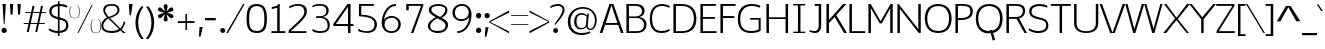 SplineFontDB: 3.0
FontName: Jinko-Light
FullName: Jinko Light
FamilyName: Jinko
Weight: Light
Copyright: (c) vernon adams 2012
Version: 1.000;PS (version unavailable);hotconv 1.0.57;makeotf.lib2.0.21895 DEVELOPMENT
ItalicAngle: 0
UnderlinePosition: -50
UnderlineWidth: 50
Ascent: 1638
Descent: 410
sfntRevision: 0x00010000
LayerCount: 2
Layer: 0 0 "Back"  1
Layer: 1 0 "Fore"  0
NeedsXUIDChange: 1
XUID: [1021 14 500265001 9873931]
FSType: 4
OS2Version: 3
OS2_WeightWidthSlopeOnly: 0
OS2_UseTypoMetrics: 1
CreationTime: 1337090461
ModificationTime: 1337093656
PfmFamily: 81
TTFWeight: 300
TTFWidth: 5
LineGap: 0
VLineGap: 0
Panose: 0 0 0 0 0 0 0 0 0 0
OS2TypoAscent: 263
OS2TypoAOffset: 1
OS2TypoDescent: -73
OS2TypoDOffset: 1
OS2TypoLinegap: 0
OS2WinAscent: -387
OS2WinAOffset: 1
OS2WinDescent: -18
OS2WinDOffset: 1
HheadAscent: -387
HheadAOffset: 1
HheadDescent: 18
HheadDOffset: 1
OS2SubXSize: 1331
OS2SubYSize: 1228
OS2SubXOff: 0
OS2SubYOff: 153
OS2SupXSize: 1331
OS2SupYSize: 1228
OS2SupXOff: 0
OS2SupYOff: 716
OS2StrikeYSize: 50
OS2StrikeYPos: 619
OS2Vendor: 'NONE'
OS2CodePages: 20000093.00000000
OS2UnicodeRanges: 00000007.00000000.00000000.00000000
Lookup: 258 0 0 "'kern' Horizontal Kerning lookup 0"  {"'kern' Horizontal Kerning lookup 0 per glyph data 0"  "'kern' Horizontal Kerning lookup 0 kerning class 1"  } ['kern' ('DFLT' <'dflt' > 'latn' <'dflt' > ) ]
MarkAttachClasses: 1
DEI: 91125
KernClass2: 30 33 "'kern' Horizontal Kerning lookup 0 kerning class 1" 
 89 A Aacute Abreve Acircumflex Adieresis Agrave Amacron Aogonek Aring Atilde uni0200 uni0202
 9 B uni1E02
 119 D Dcaron Eth O Oacute Obreve Ocircumflex Odieresis Ograve Ohungarumlaut Omacron Oslash Otilde Q uni020C uni020E uni1E0A
 1 F
 1 K
 1 L
 9 P uni1E56
 44 R Racute Rcaron Rcommaaccent uni0210 uni0212
 24 T Tcaron uni021A uni1E6A
 103 U Uacute Ubreve Ucircumflex Udieresis Ugrave Uhungarumlaut Umacron Uogonek Uring Utilde uni0214 uni0216
 1 V
 37 W Wacute Wcircumflex Wdieresis Wgrave
 37 Y Yacute Ycircumflex Ydieresis Ygrave
 1 a
 122 b o oacute obreve ocircumflex odieresis ograve ohungarumlaut omacron oslash otilde p thorn uni020D uni020F uni1E03 uni1E57
 1 c
 1 d
 1 e
 1 f
 27 k kcommaaccent kgreenlandic
 12 quotedblleft
 9 quoteleft
 44 r racute rcaron rcommaaccent uni0211 uni0213
 1 s
 24 t tcaron uni021B uni1E6B
 1 v
 37 w wacute wcircumflex wdieresis wgrave
 1 x
 37 y yacute ycircumflex ydieresis ygrave
 89 A Aacute Abreve Acircumflex Adieresis Agrave Amacron Aogonek Aring Atilde uni0200 uni0202
 200 C Cacute Ccaron Ccedilla Ccircumflex Cdotaccent G Gbreve Gcircumflex Gcommaaccent Gdotaccent OE Oacute Obreve Ocircumflex Odieresis Ograve Ohungarumlaut Omacron Oslash Otilde Q uni01F4 uni020C uni020E
 304 D Dcaron E Eacute Ecaron Ecircumflex Edieresis Edotaccent Egrave Emacron Eogonek F H Hcircumflex K Kcommaaccent L Lacute Lcaron Lcommaaccent Lslash M N Nacute Ncaron Ncommaaccent Ntilde O P R Racute Rcaron Rcommaaccent Thorn uni01CA uni01F1 uni0204 uni0206 uni0210 uni0212 uni1E0A uni1E1E uni1E40 uni1E56
 24 T Tcaron uni021A uni1E6A
 103 U Uacute Ubreve Ucircumflex Udieresis Ugrave Uhungarumlaut Umacron Uogonek Uring Utilde uni0214 uni0216
 1 V
 37 W Wacute Wcircumflex Wdieresis Wgrave
 1 X
 37 Y Yacute Ycircumflex Ydieresis Ygrave
 92 a aacute abreve acircumflex adieresis ae agrave amacron aogonek aring atilde uni0201 uni0203
 1 b
 258 c cacute ccaron ccedilla ccircumflex cdotaccent d dcaron e eacute ecaron ecircumflex edieresis edotaccent egrave emacron eogonek eth o oacute obreve ocircumflex odieresis oe ograve ohungarumlaut omacron oslash otilde q uni0205 uni0207 uni020D uni020F uni1E0B
 5 colon
 5 comma
 1 g
 1 h
 6 hyphen
 1 i
 6 iacute
 11 icircumflex
 6 igrave
 6 period
 13 quotedblright
 10 quoteright
 1 r
 1 s
 9 semicolon
 103 u uacute ubreve ucircumflex udieresis ugrave uhungarumlaut umacron uni0215 uni0217 uogonek uring utilde
 1 v
 37 w wacute wcircumflex wdieresis wgrave
 1 x
 37 y yacute ycircumflex ydieresis ygrave
 0 {} 0 {} 0 {} 0 {} 0 {} 0 {} 0 {} 0 {} 0 {} 0 {} 0 {} 0 {} 0 {} 0 {} 0 {} 0 {} 0 {} 0 {} 0 {} 0 {} 0 {} 0 {} 0 {} 0 {} 0 {} 0 {} 0 {} 0 {} 0 {} 0 {} 0 {} 0 {} 0 {} 0 {} 0 {} -36 {} 0 {} -139 {} -34 {} -108 {} -70 {} 0 {} -146 {} 0 {} 0 {} 0 {} 0 {} 0 {} 0 {} 0 {} 0 {} 0 {} 0 {} 0 {} 0 {} 0 {} -83 {} -119 {} 0 {} 0 {} 0 {} -10 {} -41 {} -32 {} 0 {} -34 {} 0 {} -11 {} 0 {} 0 {} 0 {} -7 {} 0 {} 0 {} 0 {} 0 {} 0 {} 0 {} 0 {} 0 {} 0 {} 0 {} 0 {} 0 {} 0 {} 0 {} 0 {} 0 {} 0 {} 0 {} 0 {} 0 {} 0 {} 0 {} 0 {} 0 {} 0 {} 0 {} 0 {} 0 {} -49 {} 0 {} 0 {} -42 {} 0 {} -46 {} -34 {} -29 {} -70 {} 0 {} 0 {} 0 {} 0 {} -46 {} 0 {} 0 {} 0 {} 0 {} 0 {} 0 {} 0 {} -46 {} 0 {} 0 {} 0 {} 0 {} 0 {} 0 {} 0 {} 0 {} 0 {} 0 {} 0 {} -80 {} 0 {} 0 {} 0 {} 0 {} 0 {} 0 {} 0 {} 0 {} -45 {} 0 {} -26 {} 0 {} 0 {} 0 {} 0 {} 0 {} 0 {} 0 {} 0 {} 0 {} 0 {} 0 {} 0 {} 0 {} 0 {} 0 {} 0 {} 0 {} 0 {} 0 {} 0 {} 0 {} 0 {} 0 {} 0 {} 0 {} 0 {} 0 {} 0 {} 0 {} 0 {} 0 {} 0 {} -9 {} 0 {} 0 {} 0 {} 0 {} 0 {} 0 {} 0 {} 0 {} 0 {} 0 {} 0 {} 0 {} 0 {} 0 {} 0 {} -11 {} 0 {} -4 {} 0 {} -26 {} 0 {} 0 {} 0 {} 0 {} -207 {} 0 {} -179 {} -139 {} 0 {} -241 {} 0 {} 0 {} 0 {} 0 {} 0 {} 0 {} 0 {} 0 {} 0 {} 0 {} 0 {} 0 {} 0 {} 0 {} 0 {} 0 {} 0 {} 0 {} 0 {} 0 {} 0 {} 0 {} -103 {} 0 {} -139 {} 0 {} 0 {} 0 {} 0 {} 0 {} 0 {} 0 {} 0 {} -46 {} 0 {} -60 {} 0 {} -241 {} -65 {} 0 {} 0 {} 0 {} 0 {} 0 {} 0 {} -261 {} 0 {} 0 {} 0 {} 0 {} 0 {} 0 {} 0 {} 0 {} 0 {} 0 {} 0 {} 0 {} 0 {} -8 {} -27 {} 0 {} -14 {} -20 {} 0 {} -12 {} 0 {} 0 {} 0 {} 0 {} 0 {} 0 {} 0 {} 0 {} 0 {} 0 {} 0 {} 0 {} 0 {} 0 {} 0 {} 0 {} 0 {} 0 {} 0 {} 0 {} 0 {} 0 {} 0 {} 0 {} -109 {} 0 {} 0 {} 0 {} 0 {} 0 {} 0 {} 0 {} 0 {} -152 {} 0 {} -91 {} -47 {} -87 {} -100 {} -34 {} -161 {} -34 {} -17 {} 7 {} 17 {} -107 {} 0 {} 0 {} -82 {} -70 {} -37 {} -138 {} -60 {} -177 {} 0 {} -157 {} 0 {} -28 {} 0 {} 0 {} 0 {} 0 {} 0 {} 0 {} 0 {} 0 {} 0 {} 0 {} 0 {} 0 {} -16 {} 0 {} 0 {} 0 {} 0 {} 0 {} 0 {} 0 {} -16 {} 0 {} 0 {} 0 {} 0 {} 0 {} 0 {} 0 {} 0 {} 0 {} 0 {} 0 {} -99 {} -23 {} 0 {} 0 {} 0 {} 0 {} 0 {} 0 {} 0 {} -64 {} 0 {} -58 {} -19 {} -141 {} -49 {} 0 {} -53 {} 0 {} 0 {} 7 {} 0 {} -111 {} 0 {} 0 {} 0 {} 0 {} -9 {} -23 {} 0 {} 0 {} 0 {} 0 {} 0 {} -60 {} 0 {} -8 {} 0 {} 0 {} 0 {} 0 {} 0 {} 0 {} -52 {} 0 {} -42 {} -14 {} -99 {} -30 {} -22 {} -24 {} 0 {} 0 {} 0 {} 0 {} -79 {} 0 {} 0 {} 0 {} 0 {} 0 {} -26 {} 0 {} 0 {} 0 {} 0 {} 0 {} -139 {} 0 {} 0 {} 0 {} 0 {} 0 {} 0 {} 0 {} 0 {} -152 {} 0 {} -129 {} -172 {} -167 {} -100 {} 0 {} -207 {} -40 {} 0 {} 0 {} 0 {} -177 {} 0 {} 0 {} 0 {} -70 {} -112 {} -103 {} 0 {} 0 {} 0 {} 0 {} 0 {} 0 {} 0 {} 0 {} 0 {} 0 {} 0 {} 0 {} 0 {} 0 {} 0 {} 0 {} 0 {} 0 {} 0 {} 0 {} 0 {} 0 {} 0 {} 0 {} 0 {} 0 {} 0 {} 0 {} 0 {} 0 {} 0 {} 0 {} 0 {} -7 {} -14 {} 0 {} -11 {} 0 {} 0 {} 0 {} 0 {} 0 {} 0 {} 0 {} 0 {} 0 {} 0 {} 0 {} -14 {} 0 {} 0 {} 0 {} 0 {} 0 {} 0 {} 0 {} 0 {} 0 {} 0 {} 0 {} 0 {} 0 {} 0 {} 0 {} 0 {} 0 {} -26 {} -21 {} -44 {} -23 {} 0 {} 0 {} 0 {} 0 {} 0 {} 0 {} 0 {} 0 {} 0 {} 0 {} 0 {} 0 {} -18 {} 0 {} 0 {} 0 {} 0 {} 0 {} 0 {} 0 {} 0 {} 0 {} 0 {} 0 {} 0 {} 0 {} 0 {} 0 {} 0 {} 0 {} 0 {} 0 {} 0 {} 0 {} 0 {} 0 {} 0 {} 0 {} 0 {} 0 {} 0 {} 0 {} 0 {} 0 {} 0 {} -22 {} 0 {} 0 {} 0 {} 0 {} 0 {} 0 {} 0 {} 0 {} 0 {} 0 {} 0 {} 0 {} 0 {} 0 {} 0 {} 0 {} 0 {} 0 {} 0 {} 0 {} 0 {} 0 {} 0 {} 0 {} 0 {} 0 {} 0 {} 0 {} 0 {} 0 {} 0 {} 0 {} 0 {} 0 {} 0 {} 0 {} 0 {} 0 {} 0 {} 0 {} 0 {} 0 {} 0 {} 0 {} 0 {} 0 {} 0 {} 0 {} 0 {} -13 {} -13 {} 0 {} -16 {} 0 {} 0 {} 0 {} 0 {} 0 {} 0 {} 0 {} 0 {} 0 {} 0 {} -25 {} 0 {} -22 {} 0 {} 0 {} 0 {} 0 {} 0 {} 0 {} 0 {} 0 {} 0 {} 0 {} 0 {} 0 {} 0 {} 0 {} 0 {} 0 {} 0 {} 0 {} 0 {} 0 {} 0 {} 0 {} 0 {} 0 {} 0 {} 0 {} 0 {} 0 {} 0 {} 0 {} 0 {} 0 {} -27 {} 0 {} 0 {} -16 {} 0 {} 0 {} 0 {} 0 {} 0 {} 0 {} 0 {} 0 {} 0 {} 0 {} 0 {} 0 {} 0 {} 0 {} 0 {} 0 {} 0 {} 0 {} -106 {} 0 {} 0 {} 0 {} 0 {} 0 {} 0 {} 0 {} 0 {} 0 {} 0 {} 0 {} 0 {} 0 {} 0 {} 0 {} 0 {} 0 {} 0 {} 0 {} 0 {} 0 {} 0 {} 0 {} 0 {} 0 {} 0 {} 0 {} 0 {} 0 {} 0 {} 0 {} 0 {} -142 {} 0 {} 0 {} 0 {} 0 {} 0 {} 0 {} 0 {} 0 {} 0 {} 0 {} 0 {} 0 {} 0 {} 0 {} 0 {} 0 {} 0 {} 0 {} 0 {} 0 {} 0 {} 0 {} 0 {} 0 {} 0 {} 0 {} 0 {} 0 {} 0 {} 0 {} 0 {} 0 {} 0 {} 0 {} 0 {} 0 {} 0 {} 0 {} 0 {} 0 {} 0 {} -35 {} 0 {} -36 {} 0 {} -156 {} -18 {} 0 {} -96 {} 0 {} 0 {} 0 {} 0 {} -146 {} 0 {} 0 {} 0 {} 0 {} 0 {} 0 {} 0 {} 0 {} 0 {} 0 {} 0 {} 0 {} 0 {} 0 {} 0 {} 0 {} 0 {} 0 {} 0 {} 0 {} 0 {} 0 {} 0 {} 0 {} 0 {} 0 {} 0 {} 0 {} 0 {} 0 {} 0 {} 0 {} 0 {} 0 {} 0 {} 0 {} 0 {} 0 {} 0 {} 0 {} -26 {} 0 {} 0 {} 0 {} 0 {} 0 {} 0 {} 0 {} 0 {} 0 {} 0 {} 0 {} 0 {} -4 {} 0 {} -22 {} 0 {} 0 {} -11 {} 0 {} 0 {} 0 {} 0 {} 0 {} 0 {} 0 {} 0 {} 0 {} 0 {} 0 {} 0 {} 0 {} 0 {} 0 {} 0 {} 0 {} 0 {} 0 {} 0 {} 0 {} 0 {} 0 {} 0 {} 0 {} 0 {} 0 {} 0 {} 0 {} -11 {} 0 {} -92 {} 0 {} 0 {} 0 {} 0 {} 0 {} 0 {} 0 {} -112 {} 0 {} 0 {} 0 {} 0 {} 0 {} 0 {} 0 {} 0 {} 0 {} 0 {} 0 {} 0 {} 0 {} 0 {} 0 {} 0 {} 0 {} 0 {} 0 {} 0 {} -7 {} 0 {} -14 {} 0 {} -106 {} 0 {} 0 {} 0 {} 0 {} 0 {} 0 {} 0 {} -106 {} 0 {} 0 {} 0 {} 0 {} 0 {} 0 {} 0 {} 0 {} 0 {} 0 {} 0 {} 0 {} 0 {} 0 {} 0 {} 0 {} 0 {} 0 {} 0 {} 0 {} 0 {} 0 {} -42 {} 0 {} 0 {} 0 {} 0 {} 0 {} 0 {} 0 {} 0 {} 0 {} 0 {} 0 {} 0 {} 0 {} 0 {} 0 {} 0 {} 0 {} 0 {} 0 {} 0 {} 0 {} 0 {} 0 {} 0 {} 0 {} 0 {} 0 {} 0 {} 0 {} 0 {} -7 {} 0 {} -13 {} 0 {} -126 {} 0 {} 0 {} 0 {} 0 {} 0 {} 0 {} 0 {} -116 {} 0 {} 0 {} 0 {} 0 {} 0 {} 0 {} 0 {} 0 {} 0 {} 0 {}
LangName: 1033 "+AKkA vernon adams 2012" "Jinko Light" "Regular" "1.000;NONE;Jinko-Light" "Jinko-Light" "Version 1.000;PS (version unavailable);hotconv 1.0.57;makeotf.lib2.0.21895 DEVELOPMENT" "" "" "" "Vernon Adams" "" "" "newtypography.co.uk" "" "" "" "Jinko" "Light" 
Encoding: UnicodeBmp
Compacted: 1
UnicodeInterp: none
NameList: Adobe Glyph List
DisplaySize: -48
AntiAlias: 1
FitToEm: 1
WidthSeparation: 210
WinInfo: 0 19 12
BeginPrivate: 0
EndPrivate
Grid
760.99991862 2662 m 0
 760.99991862 -1434 l 0
631.99991862 2662 m 0
 631.99991862 -1434 l 0
-2048 82 m 0
 4096 82 l 0
-2048 956 m 0
 4096 956 l 0
-2048 -18.9580993652 m 0
 4096 -18.9580993652 l 0
-2048 1057 m 0
 4096 1057 l 0
-2048 1031.15039062 m 1
 -2.61841570436e-09 1032.91543464 2048 1031.4835909 4096 1031.15039062 c 1
  Named: "xheight" 
-2048 1481 m 0
 4096 1481 l 0
  Named: "CAP" 
EndSplineSet
BeginChars: 65543 426

StartChar: .notdef
Encoding: 65536 -1 0
Width: 1024
Flags: HW
LayerCount: 2
Fore
SplineSet
204 -289 m 1
 820 -289 l 1
 820 1379 l 1
 204 1379 l 1
 204 -289 l 1
102 -391 m 1
 102 1481 l 1
 922 1481 l 1
 922 -391 l 1
 102 -391 l 1
EndSplineSet
EndChar

StartChar: Eth
Encoding: 208 208 1
Width: 1554
Flags: HW
LayerCount: 2
Fore
SplineSet
253 95 m 1
 550 95 l 2
 949 95 1170 305 1170 740 c 0
 1170 1153 966 1381 547 1381 c 2
 253 1381 l 1
 253 803 l 1
 660 803 l 1
 660 706 l 1
 253 706 l 1
 253 95 l 1
0 706 m 1
 0 803 l 1
 124 803 l 1
 124 1481 l 1
 545 1481 l 2
 1016 1481 1299 1234 1299 740 c 0
 1299 266 1085 0 532 0 c 2
 124 0 l 1
 124 706 l 1
 0 706 l 1
EndSplineSet
EndChar

StartChar: eth
Encoding: 240 240 2
Width: 2694
Flags: HW
LayerCount: 2
Fore
SplineSet
657 72 m 0
 881 72 990 262 990 413 c 0
 990 637 877 779 614 777 c 1
 369 777 283 587 283 447 c 0
 283 260 360 72 657 72 c 0
636 -23 m 0
 363 -23 156 167 156 442 c 0
 156 716 396 870 624 870 c 0
 710 870 948 843 1024 649 c 1
 997 835 921 1037 798 1183 c 1
 640 1029 l 1
 545 1114 l 1
 708 1275 l 1
 617 1349 513 1390 390 1382 c 1
 390 1382 413 1480 422 1480 c 0
 563 1482 684 1433 786 1352 c 1
 971 1535 l 1
 1065 1451 l 1
 878 1263 l 1
 1045 1073 1136 788 1136 544 c 0
 1136 197 923 -23 636 -23 c 0
EndSplineSet
EndChar

StartChar: Lslash
Encoding: 321 321 3
Width: 1087
Flags: HW
LayerCount: 2
Fore
SplineSet
249 0 m 1
 249 554 l 1
 85 437 l 1
 85 569 l 1
 249 684 l 1
 249 1481 l 1
 375 1481 l 1
 375 775 l 1
 732 1033 l 1
 732 902 l 1
 375 645 l 1
 375 95 l 1
 1050 95 l 1
 1050 0 l 1
 249 0 l 1
EndSplineSet
EndChar

StartChar: lslash
Encoding: 322 322 4
Width: 549
Flags: HW
LayerCount: 2
Fore
SplineSet
436 -11 m 2
 191 -11 151 75 151 285 c 2
 151 629 l 1
 50 544 l 1
 50 685 l 1
 151 771 l 1
 151 1428 l 1
 280 1428 l 1
 279 889 l 1
 446 1034 l 1
 446 892 l 1
 279 746 l 1
 279 319 l 2
 279 152 244 100 518 100 c 1
 518 -11 l 1
 436 -11 l 2
EndSplineSet
EndChar

StartChar: Scaron
Encoding: 352 352 5
Width: 1165
Flags: HW
LayerCount: 2
Fore
Refer: 236 711 N 1 0 0 1 168 504 2
Refer: 70 83 N 1 0 0 1 0 0 3
EndChar

StartChar: scaron
Encoding: 353 353 6
Width: 965
Flags: HW
LayerCount: 2
Fore
Refer: 236 711 N 1 0 0 1 55 58 2
Refer: 102 115 N 1 0 0 1 0 0 3
EndChar

StartChar: Yacute
Encoding: 221 221 7
Width: 1296
Flags: HW
LayerCount: 2
Fore
Refer: 157 180 N 1 0 0 1 621 495 2
Refer: 76 89 N 1 0 0 1 0 0 3
Kerns2: 98 -143 "'kern' Horizontal Kerning lookup 0 per glyph data 0" 
EndChar

StartChar: yacute
Encoding: 253 253 8
Width: 1064
Flags: HW
LayerCount: 2
Fore
Refer: 157 180 N 1 0 0 1 508.5 110 2
Refer: 108 121 N 1 0 0 1 0 0 3
EndChar

StartChar: Thorn
Encoding: 222 222 9
Width: 1009
Flags: HW
LayerCount: 2
Fore
SplineSet
285 473 m 1
 707 473 l 2
 797 473 897 566 897 740 c 0
 897 916 743 976 697 976 c 2
 285 976 l 1
 285 473 l 1
158 0 m 1
 158 1481 l 1
 285 1481 l 1
 285 1069 l 1
 699 1069 l 2
 930 1069 1025 875 1025 741 c 0
 1025 561 935 379 713 379 c 2
 285 379 l 1
 285 0 l 1
 158 0 l 1
EndSplineSet
EndChar

StartChar: thorn
Encoding: 254 254 10
Width: 1172
Flags: HW
LayerCount: 2
Fore
SplineSet
611 78 m 0
 799 78 946 199 946 508 c 0
 946 723 927 942 647 942 c 0
 534 942 361 893 274 757 c 1
 274 245 l 1
 356 100 563 78 611 78 c 0
147 -386 m 1
 147 1428 l 1
 274 1428 l 1
 274 847 l 1
 356 982 474 1051 599 1051 c 0
 869 1051 1073 876 1073 506 c 0
 1073 156 872 -17 632 -17 c 0
 499 -17 376 1 274 135 c 1
 274 -386 l 1
 147 -386 l 1
EndSplineSet
EndChar

StartChar: Zcaron
Encoding: 381 381 11
Width: 1065
Flags: HW
LayerCount: 2
Fore
Refer: 236 711 N 1 0 0 1 116 504 2
Refer: 77 90 N 1 0 0 1 0 0 3
EndChar

StartChar: zcaron
Encoding: 382 382 12
Width: 941
Flags: HW
LayerCount: 2
Fore
Refer: 236 711 N 1 0 0 1 64.5 58 2
Refer: 109 122 N 1 0 0 1 0 0 3
EndChar

StartChar: onehalf
Encoding: 189 189 13
Width: 1554
Flags: HW
LayerCount: 2
Fore
SplineSet
34 552 m 1
 34 653 l 1
 175 653 l 1
 175 1240 l 1
 20 1194 l 1
 20 1277 l 1
 101 1296 138 1332 159 1373 c 1
 309 1373 l 1
 309 653 l 1
 449 653 l 1
 449 552 l 1
 34 552 l 1
936 0 m 1
 936 98 l 1
 1100 258 1301 475 1301 601 c 0
 1301 681 1269 727 1155 727 c 0
 1099 727 1003 689 972 661 c 1
 948 755 l 1
 984 791 1093 829 1175 829 c 0
 1334 829 1418 741 1418 603 c 0
 1418 442 1282 294 1086 100 c 1
 1421 100 l 1
 1421 0 l 1
 936 0 l 1
271 0 m 1
 1103 1428 l 1
 1230 1428 l 1
 398 0 l 1
 271 0 l 1
EndSplineSet
EndChar

StartChar: onequarter
Encoding: 188 188 14
Width: 1302
Flags: HW
LayerCount: 2
Fore
SplineSet
-49 552 m 1
 -49 653 l 1
 92 653 l 1
 92 1240 l 1
 -63 1194 l 1
 -63 1277 l 1
 18 1296 55 1332 76 1373 c 1
 226 1373 l 1
 226 653 l 1
 366 653 l 1
 366 552 l 1
 -49 552 l 1
845 224 m 1
 1137 224 l 1
 1137 728 l 1
 845 224 l 1
217 0 m 1
 1049 1428 l 1
 1176 1428 l 1
 344 0 l 1
 217 0 l 1
1137 0 m 1
 1137 120 l 1
 727 120 l 1
 727 224 l 1
 1073 817 l 1
 1244 817 l 1
 1244 224 l 1
 1332 224 l 1
 1332 120 l 1
 1244 120 l 1
 1244 0 l 1
 1137 0 l 1
EndSplineSet
EndChar

StartChar: threequarters
Encoding: 190 190 15
Width: 1376
Flags: HW
LayerCount: 2
Fore
SplineSet
274 544 m 0
 152 544 63 584 30 607 c 1
 30 704 l 1
 63 704 l 1
 63 704 112 645 260 645 c 0
 385 645 457 695 457 784 c 0
 457 860 396 949 241 949 c 2
 175 949 l 1
 175 1032 l 1
 241 1032 l 2
 383 1032 425 1091 425 1167 c 0
 425 1234 370 1279 255 1279 c 0
 132 1279 63 1226 63 1226 c 1
 30 1226 l 1
 30 1321 l 1
 80 1357 174 1381 269 1381 c 0
 471 1381 558 1279 558 1167 c 0
 558 1063 492 1018 425 988 c 1
 500 965 586 894 586 784 c 0
 586 643 471 544 274 544 c 0
916 224 m 1
 1207 224 l 1
 1207 728 l 1
 916 224 l 1
288 0 m 1
 1121 1428 l 1
 1247 1428 l 1
 416 0 l 1
 288 0 l 1
1207 0 m 1
 1207 120 l 1
 798 120 l 1
 798 224 l 1
 1145 817 l 1
 1314 817 l 1
 1314 224 l 1
 1401 224 l 1
 1401 120 l 1
 1314 120 l 1
 1314 0 l 1
 1207 0 l 1
EndSplineSet
EndChar

StartChar: brokenbar
Encoding: 166 166 16
Width: 331
Flags: HW
LayerCount: 2
Fore
SplineSet
106 623 m 1
 106 1294 l 1
 225 1294 l 1
 225 623 l 1
 106 623 l 1
106 -337 m 1
 106 337 l 1
 225 337 l 1
 225 -337 l 1
 106 -337 l 1
EndSplineSet
EndChar

StartChar: minus
Encoding: 8722 8722 17
Width: 1184
Flags: HW
LayerCount: 2
Fore
SplineSet
106 411 m 1
 106 527 l 1
 1078 527 l 1
 1078 411 l 1
 106 411 l 1
EndSplineSet
EndChar

StartChar: multiply
Encoding: 215 215 18
Width: 1064
Flags: HW
LayerCount: 2
Fore
SplineSet
189 40 m 1
 83 145 l 1
 428 486 l 1
 83 828 l 1
 189 935 l 1
 531 592 l 1
 871 935 l 1
 978 828 l 1
 635 486 l 1
 978 145 l 1
 871 40 l 1
 531 384 l 1
 189 40 l 1
EndSplineSet
EndChar

StartChar: space
Encoding: 32 32 19
Width: 310
Flags: HW
LayerCount: 2
EndChar

StartChar: exclam
Encoding: 33 33 20
Width: 426
Flags: HW
LayerCount: 2
Fore
SplineSet
194 469 m 1
 129 1481 l 1
 298 1481 l 1
 236 469 l 1
 194 469 l 1
213 3 m 0
 140 3 77 61 77 136 c 0
 77 210 140 269 213 269 c 0
 286 269 350 210 350 136 c 0
 350 61 286 3 213 3 c 0
EndSplineSet
EndChar

StartChar: quotedbl
Encoding: 34 34 21
Width: 753
Flags: HW
LayerCount: 2
Fore
SplineSet
524 937 m 1
 479 1481 l 1
 657 1481 l 1
 614 937 l 1
 524 937 l 1
135 937 m 1
 96 1481 l 1
 270 1481 l 1
 230 937 l 1
 135 937 l 1
EndSplineSet
EndChar

StartChar: numbersign
Encoding: 35 35 22
Width: 1209
Flags: HW
LayerCount: 2
Fore
SplineSet
397 531 m 1
 733 531 l 1
 844 1025 l 1
 508 1025 l 1
 397 531 l 1
192 70 m 1
 281 479 l 1
 34 479 l 1
 34 530 l 1
 293 530 l 1
 404 1024 l 1
 112 1024 l 1
 112 1071 l 1
 416 1071 l 1
 489 1390 l 1
 592 1390 l 1
 522 1071 l 1
 855 1071 l 1
 924 1390 l 1
 1026 1390 l 1
 957 1071 l 1
 1172 1071 l 1
 1172 1024 l 1
 941 1024 l 1
 832 530 l 1
 1116 530 l 1
 1116 479 l 1
 817 479 l 1
 728 70 l 1
 630 70 l 1
 717 479 l 1
 382 479 l 1
 296 70 l 1
 192 70 l 1
EndSplineSet
EndChar

StartChar: dollar
Encoding: 36 36 23
Width: 1178
Flags: HW
LayerCount: 2
Fore
SplineSet
556 -170 m 1
 556 1638 l 1
 644 1638 l 1
 644 -170 l 1
 556 -170 l 1
EndSplineSet
Refer: 70 83 N 1 0 0 1 0 0 2
EndChar

StartChar: percent
Encoding: 37 37 24
Width: 1560
Flags: HW
LayerCount: 2
Fore
SplineSet
1324 1 m 0
 1093 1 1062 136 1062 359 c 0
 1062 581 1092 720 1324 723 c 1
 1556 721 1587 589 1587 369 c 0
 1587 144 1548 1 1324 1 c 0
1324 16 m 0
 1472 16 1556 74 1556 378 c 0
 1556 664 1483 717 1327 717 c 1
 1174 719 1097 674 1097 363 c 0
 1097 80 1168 16 1324 16 c 0
377 0 m 1
 1110 1459 l 1
 1162 1459 l 1
 434 0 l 1
 377 0 l 1
235 736 m 0
 4 736 -26 869 -26 1091 c 0
 -26 1282 -2 1411 150 1446 c 1
 55 1422 5 1340 5 1094 c 0
 5 812 82 749 238 749 c 0
 388 749 464 807 464 1110 c 0
 464 1397 391 1455 235 1455 c 0
 218 1455 201 1455 186 1453 c 1
 202 1455 220 1456 238 1456 c 0
 470 1456 493 1322 493 1102 c 0
 493 878 459 736 235 736 c 0
150 1446 m 1
 161 1449 173 1451 186 1453 c 1
 173 1452 161 1449 150 1446 c 1
EndSplineSet
EndChar

StartChar: ampersand
Encoding: 38 38 25
Width: 1375
Flags: HW
LayerCount: 2
Fore
SplineSet
451 846 m 1
 755 935 898 1059 898 1178 c 0
 898 1277 862 1418 585 1418 c 1
 344 1405 268 1319 263 1166 c 1
 271 1087 311 1000 451 846 c 1
604 81 m 0
 772 81 858 115 972 183 c 1
 1081 75 520 643 424 741 c 1
 324 689 167 522 167 355 c 0
 167 206 282 81 604 81 c 0
591 -23 m 0
 319 -23 65 92 65 354 c 0
 65 478 131 697 365 807 c 1
 276 890 165 1049 165 1190 c 0
 165 1353 261 1503 613 1503 c 0
 897 1503 1017 1341 995 1150 c 1
 987 1039 867 884 510 779 c 1
 566 723 986 294 1040 238 c 1
 1078 292 1173 364 1212 593 c 1
 1298 582 l 1
 1270 414 1183 262 1106 174 c 1
 1105 177 1319 0 1319 0 c 1
 1176 0 l 1
 1176 0 1131 39 1056 109 c 1
 927 8 748 -23 591 -23 c 0
EndSplineSet
EndChar

StartChar: quotesingle
Encoding: 39 39 26
Width: 375
Flags: HW
LayerCount: 2
Fore
SplineSet
134 908 m 1
 94 1481 l 1
 288 1481 l 1
 205 908 l 1
 134 908 l 1
EndSplineSet
EndChar

StartChar: parenleft
Encoding: 40 40 27
Width: 542
Flags: HW
LayerCount: 2
Fore
SplineSet
480.400390625 -305 m 1
 480.400390625 -276 l 1
 301.951171875 -55.5634765625 214.233398438 235.604492188 214.233398438 526.536132812 c 0
 214.233398438 820.280273438 303.65625 1113.78320312 479.400390625 1334 c 1
 479.400390625 1359 l 1
 367.400390625 1359 l 1
 172.3046875 1122.2421875 73 824.63671875 73 525.966796875 c 0
 73 230.779296875 170.002929688 -65.4482421875 367.400390625 -305 c 1
 480.400390625 -305 l 1
EndSplineSet
EndChar

StartChar: parenright
Encoding: 41 41 28
Width: 543
Flags: HW
LayerCount: 2
Fore
SplineSet
64 -305 m 1
 64 -276 l 1
 242.44921875 -55.5634765625 330.166992188 235.604492188 330.166992188 526.536132812 c 0
 330.166992188 820.280273438 240.744140625 1113.78320312 65 1334 c 1
 65 1359 l 1
 177 1359 l 1
 372.095703125 1122.2421875 471.400390625 824.63671875 471.400390625 525.966796875 c 0
 471.400390625 230.779296875 374.397460938 -65.4482421875 177 -305 c 1
 64 -305 l 1
EndSplineSet
EndChar

StartChar: asterisk
Encoding: 42 42 29
Width: 992
Flags: HW
LayerCount: 2
Fore
SplineSet
476 589 m 1
 436 599 395 632 395 692 c 0
 395 775 439 877 452 959 c 1
 449 956 440 951 434 946 c 0
 360 876 274 757 191 751 c 1
 145 763 103 807 93 859 c 1
 103 978 301 986 414 1034 c 1
 299 1083 98 1092 93 1211 c 1
 103 1259 145 1305 191 1318 c 1
 211 1316 231 1309 252 1296 c 0
 323 1254 388 1161 453 1109 c 1
 443 1204 393 1304 393 1400 c 1
 405 1447 448 1477 484 1477 c 1
 540 1483 598 1451 598 1375 c 0
 598 1289 556 1196 540 1110 c 1
 545 1113 550 1117 556 1122 c 0
 630 1191 714 1312 801 1318 c 1
 847 1305 888 1259 898 1211 c 1
 893 1094 689 1083 578 1034 c 1
 690 984 888 982 898 859 c 1
 888 807 845 763 801 751 c 1
 781 753 761 759 740 771 c 0
 671 813 599 907 539 958 c 1
 555 869 599 760 599 668 c 1
 585 616 529 589 476 589 c 1
EndSplineSet
EndChar

StartChar: plus
Encoding: 43 43 30
Width: 1146
Flags: HW
LayerCount: 2
Fore
SplineSet
535 148 m 1
 535 502 l 1
 147 502 l 1
 147 598 l 1
 535 598 l 1
 535 964 l 1
 617 964 l 1
 617 598 l 1
 998 598 l 1
 998 502 l 1
 617 502 l 1
 617 148 l 1
 535 148 l 1
EndSplineSet
EndChar

StartChar: comma
Encoding: 44 44 31
Width: 331
Flags: HW
LayerCount: 2
Fore
SplineSet
102 -186 m 1
 131 304 l 1
 293 304 l 1
 180 -186 l 1
 102 -186 l 1
EndSplineSet
EndChar

StartChar: hyphen
Encoding: 45 45 32
Width: 759
Flags: HW
LayerCount: 2
Fore
SplineSet
106 638 m 5
 106 756 l 1
 652 756 l 1
 652 638 l 5
 106 638 l 5
EndSplineSet
EndChar

StartChar: period
Encoding: 46 46 33
Width: 473
Flags: HW
LayerCount: 2
Fore
SplineSet
244 6 m 0
 172 6 113 61 113 133 c 0
 113 201 172 258 244 258 c 0
 313 258 370 201 370 133 c 0
 370 61 313 6 244 6 c 0
EndSplineSet
EndChar

StartChar: slash
Encoding: 47 47 34
Width: 871
Flags: HW
LayerCount: 2
Fore
SplineSet
-36 0 m 1
 823 1482 l 1
 902 1482 l 1
 52 0 l 1
 -36 0 l 1
EndSplineSet
EndChar

StartChar: zero
Encoding: 48 48 35
Width: 1278
Flags: HW
LayerCount: 2
Fore
SplineSet
652 -23 m 0
 245 -23 130 241 130 711 c 0
 130 1213 228 1503 652 1503 c 0
 1057 1503 1173 1223 1173 733 c 0
 1173 253 1085 -23 652 -23 c 0
652 81 m 0
 1021 81 1043 401 1043 724 c 0
 1043 1068 1006 1398 652 1398 c 0
 301 1398 263 1077 263 724 c 0
 263 382 290 81 652 81 c 0
EndSplineSet
EndChar

StartChar: one
Encoding: 49 49 36
Width: 871
Flags: HW
LayerCount: 2
Fore
SplineSet
126 0 m 1
 126 95 l 1
 421 95 l 1
 421 1289 l 1
 144 1224 l 1
 144 1328 l 1
 411 1376 453 1414 479 1481 c 1
 548 1481 l 1
 548 95 l 1
 838 95 l 1
 838 0 l 1
 126 0 l 1
EndSplineSet
EndChar

StartChar: two
Encoding: 50 50 37
Width: 1197
Flags: HW
LayerCount: 2
Fore
SplineSet
137 0 m 1
 137 134 l 1
 656 634 940 858 940 1092 c 1
 931 1233 898 1411 613 1411 c 0
 360 1411 204 1292 186 1275 c 1
 159 1372 l 1
 234 1438 450 1503 613 1503 c 0
 916 1503 1071 1363 1071 1134 c 0
 1071 841 788 595 241 95 c 1
 1046 95 l 1
 1046 0 l 1
 137 0 l 1
186 1275 m 1
 184 1273 183 1272 186 1274 c 1
 186 1275 l 1
EndSplineSet
EndChar

StartChar: three
Encoding: 51 51 38
Width: 1159
Flags: HW
LayerCount: 2
Fore
SplineSet
556 -23 m 0
 337 -23 201 64 174 85 c 1
 174 172 l 1
 206 172 l 1
 293 96 497 73 598 73 c 0
 765 73 954 102 954 368 c 0
 954 601 837 748 556 748 c 2
 369 748 l 1
 369 843 l 1
 534 843 l 2
 837 843 888 984 888 1129 c 0
 888 1282 817 1413 591 1413 c 0
 266 1413 217 1336 217 1336 c 1
 174 1336 l 1
 174 1406 l 1
 273 1474 390 1503 573 1503 c 0
 913 1503 1011 1316 1011 1151 c 0
 1011 951 900 840 724 806 c 1
 942 763 1065 604 1065 402 c 0
 1065 71 866 -23 556 -23 c 0
EndSplineSet
EndChar

StartChar: four
Encoding: 52 52 39
Width: 1152
Flags: HW
LayerCount: 2
Fore
SplineSet
198 443 m 1
 819 443 l 1
 819 1340 l 1
 198 443 l 1
819 0 m 1
 819 343 l 1
 69 343 l 1
 69 455 l 1
 794 1481 l 1
 948 1481 l 1
 948 443 l 1
 1099 443 l 1
 1099 343 l 1
 948 343 l 1
 948 0 l 1
 819 0 l 1
EndSplineSet
EndChar

StartChar: five
Encoding: 53 53 40
Width: 1244
Flags: HW
LayerCount: 2
Fore
SplineSet
607 -23 m 0
 406 -23 265 19 165 67 c 1
 165 170 l 1
 209 170 l 2
 227 170 273 72 597 72 c 0
 892 72 999 237 999 381 c 0
 999 585 967 795 324 837 c 1
 390 830 202 848 202 848 c 1
 202 1481 l 1
 963 1481 l 1
 963 1386 l 1
 320 1386 l 1
 320 927 l 1
 320 927 378 921 415 919 c 0
 907 899 1123 693 1123 413 c 0
 1123 140 925 -23 607 -23 c 0
EndSplineSet
EndChar

StartChar: six
Encoding: 54 54 41
Width: 1257
Flags: HW
LayerCount: 2
Fore
SplineSet
617 72 m 0
 913 72 992 260 992 447 c 0
 992 587 907 777 662 777 c 1
 399 779 282 637 282 413 c 0
 282 262 392 72 617 72 c 0
637 -23 m 0
 350 -23 137 175 137 522 c 0
 137 938 394 1483 852 1480 c 0
 861 1480 883 1382 883 1382 c 1
 525 1406 299 995 248 649 c 1
 324 843 566 870 652 870 c 0
 880 870 1116 716 1116 442 c 0
 1116 167 910 -23 637 -23 c 0
EndSplineSet
EndChar

StartChar: seven
Encoding: 55 55 42
Width: 1107
Flags: HW
LayerCount: 2
Fore
SplineSet
359 0 m 1
 872 1386 l 1
 242 1386 l 1
 242 1160 l 1
 114 1160 l 1
 114 1481 l 1
 989 1481 l 1
 989 1391 l 1
 478 0 l 1
 359 0 l 1
EndSplineSet
EndChar

StartChar: eight
Encoding: 56 56 43
Width: 1226
Flags: HW
LayerCount: 2
Fore
SplineSet
735 820 m 1
 776 857 985 995 985 1202 c 0
 985 1341 822 1397 632 1397 c 0
 544 1397 274 1400 274 1184 c 0
 274 1061 579 877 735 820 c 1
621 85 m 0
 942 85 999 264 999 370 c 0
 999 519 843 629 574 747 c 1
 494 706 217 540 217 332 c 0
 217 160 337 85 621 85 c 0
614 -23 m 0
 295 -23 96 160 96 336 c 0
 96 577 345 722 506 806 c 1
 231 949 141 1056 141 1189 c 0
 141 1365 343 1498 616 1498 c 0
 906 1498 1096 1372 1096 1193 c 0
 1096 999 1021 907 803 776 c 1
 958 697 1130 582 1130 418 c 0
 1130 160 939 -23 614 -23 c 0
EndSplineSet
EndChar

StartChar: nine
Encoding: 57 57 44
Width: 1216
Flags: HW
LayerCount: 2
Fore
SplineSet
580 684 m 1
 842 682 960 831 960 1055 c 0
 960 1207 847 1388 623 1388 c 0
 326 1388 250 1194 250 1008 c 0
 250 868 334 684 580 684 c 1
380 -21 m 0
 371 -21 358 69 358 69 c 1
 716 46 977 465 990 811 c 1
 914 617 670 589 585 589 c 0
 357 589 125 743 125 1017 c 0
 125 1291 328 1484 601 1484 c 0
 888 1484 1102 1279 1102 932 c 0
 1102 457 839 -23 380 -21 c 0
EndSplineSet
EndChar

StartChar: colon
Encoding: 58 58 45
Width: 475
Flags: HW
LayerCount: 2
Fore
SplineSet
236 754 m 0
 161 754 100 821 100 896 c 0
 100 971 161 1032 236 1032 c 0
 311 1032 375 971 375 896 c 0
 375 821 311 754 236 754 c 0
236 0 m 0
 161 0 100 63 100 136 c 0
 100 211 161 275 236 275 c 0
 311 275 375 211 375 136 c 0
 375 63 311 0 236 0 c 0
EndSplineSet
EndChar

StartChar: semicolon
Encoding: 59 59 46
Width: 372
Flags: HW
LayerCount: 2
Fore
SplineSet
210 763 m 0
 135 763 74 824 74 899 c 0
 74 972 135 1032 210 1032 c 0
 284 1032 346 972 346 899 c 0
 346 824 284 763 210 763 c 0
96 -186 m 1
 125 304 l 1
 287 304 l 1
 174 -186 l 1
 96 -186 l 1
EndSplineSet
EndChar

StartChar: less
Encoding: 60 60 47
Width: 952
Flags: HW
LayerCount: 2
Fore
SplineSet
977 -14 m 1
 -30 537 l 1
 -30 607 l 1
 977 1155 l 1
 977 1044 l 1
 11 566 l 1
 977 82 l 1
 977 -14 l 1
EndSplineSet
EndChar

StartChar: equal
Encoding: 61 61 48
Width: 1090
Flags: HW
LayerCount: 2
Fore
SplineSet
106 875 m 1
 106 916 l 1
 984 916 l 1
 984 875 l 1
 106 875 l 1
106 436 m 1
 106 475 l 1
 984 475 l 1
 984 436 l 1
 106 436 l 1
EndSplineSet
EndChar

StartChar: greater
Encoding: 62 62 49
Width: 952
Flags: HW
LayerCount: 2
Fore
SplineSet
-24 -14 m 1
 -24 100 l 1
 942 577 l 1
 -24 1062 l 1
 -24 1155 l 1
 983 606 l 1
 983 534 l 1
 -24 -14 l 1
EndSplineSet
EndChar

StartChar: question
Encoding: 63 63 50
Width: 872
Flags: HW
LayerCount: 2
Fore
SplineSet
340 3 m 0
 271 3 212 58 212 127 c 0
 212 197 271 255 340 255 c 0
 410 255 462 197 462 127 c 0
 462 58 410 3 340 3 c 0
316 425 m 1
 270 450 l 1
 429 675 695 1009 695 1203 c 0
 695 1294 653 1404 457 1404 c 0
 325 1404 209 1368 75 1286 c 1
 75 1386 l 1
 134 1422 279 1503 456 1503 c 0
 694 1503 796 1356 796 1208 c 0
 796 958 518 638 316 425 c 1
EndSplineSet
EndChar

StartChar: at
Encoding: 64 64 51
Width: 1668
Flags: HW
LayerCount: 2
Fore
SplineSet
782 255 m 0
 941 255 1015 363 1011 375 c 1
 1060 818 l 1
 1021 874 939 935 814 935 c 0
 655 935 538 862 538 581 c 0
 538 428 584 255 782 255 c 0
805 -117 m 0
 352 -117 93 171 93 593 c 0
 93 1023 417 1330 861 1330 c 0
 1278 1330 1574 1049 1574 664 c 0
 1574 380 1447 166 1239 166 c 0
 1129 166 1046 249 1033 322 c 1
 979 196 834 187 733 187 c 0
 510 187 414 383 414 583 c 0
 414 826 549 1021 802 1021 c 0
 936 1021 1040 939 1074 885 c 1
 1097 990 l 1
 1176 990 l 1
 1117 459 l 2
 1114 436 1113 416 1113 401 c 0
 1113 241 1195 231 1247 231 c 0
 1357 231 1478 374 1478 646 c 0
 1478 958 1288 1243 865 1243 c 0
 424 1243 226 922 226 592 c 0
 226 127 537 -16 801 -16 c 0
 954 -16 1084 10 1212 81 c 1
 1253 -3 l 1
 1129 -74 946 -117 805 -117 c 0
EndSplineSet
EndChar

StartChar: A
Encoding: 65 65 52
Width: 1295
Flags: HW
LayerCount: 2
Fore
SplineSet
348 524 m 1
 941 524 l 1
 636 1426 l 1
 348 524 l 1
35 0 m 1
 538 1481 l 1
 735 1481 l 1
 1259 0 l 1
 1123 0 l 1
 983 428 l 1
 315 428 l 1
 170 0 l 1
 35 0 l 1
EndSplineSet
Kerns2: 66 -36 "'kern' Horizontal Kerning lookup 0 per glyph data 0" 
EndChar

StartChar: B
Encoding: 66 66 53
Width: 1250
Flags: HW
LayerCount: 2
Fore
SplineSet
253 851 m 1
 607 851 l 2
 828 851 924 989 924 1131 c 0
 924 1266 808 1386 600 1386 c 2
 253 1386 l 1
 253 851 l 1
253 95 m 1
 640 95 l 2
 1012 95 1025 329 1025 450 c 0
 1025 615 860 771 676 771 c 2
 253 771 l 1
 253 95 l 1
124 0 m 1
 124 1481 l 1
 549 1481 l 2
 872 1481 1052 1386 1052 1116 c 0
 1052 993 963 862 802 825 c 1
 802 817 l 1
 1009 796 1154 635 1154 453 c 0
 1154 131 943 0 603 0 c 2
 124 0 l 1
EndSplineSet
EndChar

StartChar: C
Encoding: 67 67 54
Width: 1194
Flags: HW
LayerCount: 2
Fore
SplineSet
705 -23 m 0
 258 -23 92 258 92 748 c 0
 92 1241 345 1505 712 1505 c 0
 908 1505 1095 1418 1118 1389 c 1
 1084 1301 l 1
 1084 1301 966 1404 702 1404 c 0
 434 1404 211 1222 211 744 c 0
 211 244 407 80 700 80 c 0
 949 80 1090 194 1090 194 c 1
 1114 106 l 1
 1054 45 907 -23 705 -23 c 0
EndSplineSet
EndChar

StartChar: D
Encoding: 68 68 55
Width: 1396
Flags: HW
LayerCount: 2
Fore
SplineSet
124 0 m 1
 124 1481 l 1
 545 1481 l 2
 1016 1481 1299 1234 1299 740 c 0
 1299 266 1085 0 532 0 c 2
 124 0 l 1
253 95 m 1
 550 95 l 2
 949 95 1170 305 1170 740 c 0
 1170 1153 966 1381 547 1381 c 2
 253 1381 l 1
 253 95 l 1
EndSplineSet
EndChar

StartChar: E
Encoding: 69 69 56
Width: 1027
Flags: HW
LayerCount: 2
Fore
SplineSet
124 0 m 1
 124 1481 l 1
 915 1481 l 1
 915 1386 l 1
 253 1386 l 1
 253 828 l 1
 865 828 l 1
 865 735 l 1
 253 735 l 1
 253 95 l 1
 955 95 l 1
 955 0 l 1
 124 0 l 1
EndSplineSet
EndChar

StartChar: F
Encoding: 70 70 57
Width: 925
Flags: HW
LayerCount: 2
Fore
SplineSet
124 0 m 1
 124 1481 l 1
 898 1481 l 1
 898 1383 l 1
 253 1383 l 1
 253 843 l 1
 837 843 l 1
 837 745 l 1
 253 745 l 1
 253 0 l 1
 124 0 l 1
EndSplineSet
Kerns2: 101 -34 "'kern' Horizontal Kerning lookup 0 per glyph data 0"  33 -161 "'kern' Horizontal Kerning lookup 0 per glyph data 0"  131 -26 "'kern' Horizontal Kerning lookup 0 per glyph data 0"  31 -181 "'kern' Horizontal Kerning lookup 0 per glyph data 0"  125 -34 "'kern' Horizontal Kerning lookup 0 per glyph data 0"  122 -34 "'kern' Horizontal Kerning lookup 0 per glyph data 0"  124 -34 "'kern' Horizontal Kerning lookup 0 per glyph data 0" 
EndChar

StartChar: G
Encoding: 71 71 58
Width: 1413
Flags: HW
LayerCount: 2
Fore
SplineSet
765 -23 m 0
 277 -23 92 277 92 749 c 0
 92 1242 366 1503 791 1503 c 0
 969 1503 1137 1463 1253 1414 c 1
 1221 1314 l 2
 1221 1317 1009 1406 810 1406 c 0
 486 1406 218 1210 218 746 c 0
 218 288 384 80 762 80 c 0
 1040 80 1162 161 1160 162 c 1
 1160 695 l 1
 727 695 l 1
 727 782 l 1
 1263 782 l 1
 1263 103 l 1
 1278 101 1104 -23 765 -23 c 0
EndSplineSet
EndChar

StartChar: H
Encoding: 72 72 59
Width: 1359
Flags: HW
LayerCount: 2
Fore
SplineSet
124 0 m 1
 124 1481 l 1
 253 1481 l 1
 253 808 l 1
 1105 808 l 1
 1105 1481 l 1
 1234 1481 l 1
 1234 0 l 1
 1105 0 l 1
 1105 721 l 1
 253 721 l 1
 253 0 l 1
 124 0 l 1
EndSplineSet
EndChar

StartChar: I
Encoding: 73 73 60
Width: 824
Flags: HW
LayerCount: 2
Fore
SplineSet
113 0 m 1
 113 71 l 1
 356 71 l 1
 356 1406 l 1
 113 1406 l 1
 113 1481 l 1
 728 1481 l 1
 728 1406 l 1
 484 1406 l 1
 484 71 l 1
 728 71 l 1
 728 0 l 1
 113 0 l 1
EndSplineSet
EndChar

StartChar: J
Encoding: 74 74 61
Width: 850
Flags: HW
LayerCount: 2
Fore
SplineSet
145 136 m 1
 181 116 272 76 359 76 c 0
 496 76 599 142 599 401 c 2
 599 1386 l 1
 397 1386 l 1
 397 1481 l 1
 727 1481 l 1
 727 442 l 2
 727 128 632 -19 404 -19 c 0
 282 -19 146 42 130 49 c 1
 145 136 l 1
145 136 m 1
 146 142 l 1
 122 152 125 147 145 136 c 1
130 49 m 1
 128 50 128 50 130 49 c 1
 130 49 l 1
EndSplineSet
Kerns2: 33 -24 "'kern' Horizontal Kerning lookup 0 per glyph data 0"  31 -14 "'kern' Horizontal Kerning lookup 0 per glyph data 0" 
EndChar

StartChar: K
Encoding: 75 75 62
Width: 1191
Flags: HW
LayerCount: 2
Fore
SplineSet
124 0 m 1
 124 1481 l 1
 253 1481 l 1
 253 670 l 1
 254 670 l 1
 577 1029 l 1
 574 1012 969 1481 969 1481 c 1
 1149 1481 l 1
 627 916 l 1
 1177 0 l 1
 1029 0 l 1
 1103 -127 697 559 608 708 c 1
 542 814 l 1
 253 507 l 1
 253 0 l 1
 124 0 l 1
EndSplineSet
Kerns2: 98 -20 "'kern' Horizontal Kerning lookup 0 per glyph data 0"  66 -47 "'kern' Horizontal Kerning lookup 0 per glyph data 0" 
EndChar

StartChar: L
Encoding: 76 76 63
Width: 991
Flags: HW
LayerCount: 2
Fore
SplineSet
124 0 m 1
 124 1481 l 1
 253 1481 l 1
 253 95 l 1
 927 95 l 1
 927 0 l 1
 124 0 l 1
EndSplineSet
Kerns2: 197 -274 "'kern' Horizontal Kerning lookup 0 per glyph data 0"  195 -267 "'kern' Horizontal Kerning lookup 0 per glyph data 0" 
EndChar

StartChar: M
Encoding: 77 77 64
Width: 1494
Flags: HW
LayerCount: 2
Fore
SplineSet
124 0 m 1
 124 1481 l 1
 240 1481 l 1
 748 604 l 1
 1254 1481 l 1
 1368 1481 l 1
 1368 0 l 1
 1241 0 l 1
 1241 1044 l 1
 1250 1279 l 1
 810 492 l 1
 704 492 l 1
 242 1279 l 1
 252 1044 l 1
 252 0 l 1
 124 0 l 1
EndSplineSet
EndChar

StartChar: N
Encoding: 78 78 65
Width: 1445
Flags: HW
LayerCount: 2
Fore
SplineSet
124 0 m 1
 124 1481 l 1
 185 1481 l 1
 1201 194 l 1
 1193 501 l 1
 1193 1481 l 1
 1319 1481 l 1
 1319 0 l 1
 1219 0 l 1
 246 1237 l 1
 251 1041 l 1
 251 0 l 1
 124 0 l 1
EndSplineSet
EndChar

StartChar: O
Encoding: 79 79 66
Width: 1556
Flags: HW
LayerCount: 2
Fore
SplineSet
777 -23 m 0
 314 -23 92 286 92 740 c 0
 92 1197 315 1503 777 1503 c 0
 1239 1503 1464 1198 1464 740 c 0
 1464 289 1240 -23 777 -23 c 0
777 81 m 0
 1200 81 1332 399 1332 740 c 0
 1332 1069 1203 1398 777 1398 c 0
 336 1398 220 1041 220 740 c 0
 220 406 340 81 777 81 c 0
EndSplineSet
EndChar

StartChar: P
Encoding: 80 80 67
Width: 1085
Flags: HW
LayerCount: 2
Fore
SplineSet
253 752 m 1
 351 752 l 2
 740 752 889 881 889 1093 c 0
 889 1282 805 1386 493 1386 c 2
 253 1386 l 1
 253 752 l 1
124 0 m 1
 124 1481 l 1
 490 1481 l 2
 861 1481 1016 1361 1016 1090 c 0
 1016 791 764 655 371 655 c 2
 253 655 l 1
 253 0 l 1
 124 0 l 1
EndSplineSet
Kerns2: 124 -24 "'kern' Horizontal Kerning lookup 0 per glyph data 0" 
EndChar

StartChar: Q
Encoding: 81 81 68
Width: 1556
Flags: HW
LayerCount: 2
Fore
SplineSet
777 -23 m 0
 314 -23 92 286 92 740 c 0
 92 1197 315 1503 777 1503 c 0
 1239 1503 1464 1198 1464 740 c 0
 1464 358 1303 75 972 -2 c 1
 1084 -373 l 1
 962 -411 l 1
 850 -20 l 1
 826 -22 802 -23 777 -23 c 0
941 100 m 1
 1235 173 1332 448 1332 740 c 0
 1332 1069 1203 1398 777 1398 c 0
 336 1398 220 1041 220 740 c 0
 220 406 340 81 777 81 c 0
 792 81 807 81 821 82 c 1
 801 151 l 1
 801 151 925 152 926 151 c 2
 941 100 l 1
EndSplineSet
Kerns2: 72 -11 "'kern' Horizontal Kerning lookup 0 per glyph data 0" 
EndChar

StartChar: R
Encoding: 82 82 69
Width: 1189
Flags: HW
LayerCount: 2
Fore
SplineSet
253 815 m 1
 616 815 l 2
 877 815 964 969 964 1134 c 0
 964 1283 856 1386 643 1386 c 2
 253 1386 l 1
 253 815 l 1
124 0 m 1
 124 1481 l 1
 618 1481 l 2
 890 1481 1082 1409 1082 1118 c 0
 1082 921 955 795 773 738 c 1
 1162 40 l 1
 1162 0 l 1
 1050 0 l 1
 642 720 l 1
 253 720 l 1
 253 0 l 1
 124 0 l 1
EndSplineSet
EndChar

StartChar: S
Encoding: 83 83 70
Width: 1165
Flags: HW
LayerCount: 2
Fore
SplineSet
584 -26 m 0
 388 -26 208 37 84 126 c 1
 101 213 l 1
 128 213 l 1
 246 125 442 81 572 81 c 0
 881 81 980 227 980 366 c 0
 980 573 929 617 499 722 c 1
 230 790 113 912 113 1131 c 0
 113 1364 338 1503 613 1503 c 0
 769 1503 925 1481 1042 1409 c 1
 1036 1315 l 1
 1030 1315 l 1
 1005 1331 824 1398 657 1398 c 0
 347 1398 233 1254 233 1123 c 0
 233 1003 242 892 594 810 c 1
 908 745 1094 662 1094 367 c 0
 1094 95 866 -26 584 -26 c 0
EndSplineSet
EndChar

StartChar: T
Encoding: 84 84 71
Width: 1108
Flags: HW
LayerCount: 2
Fore
SplineSet
491 0 m 1
 491 1386 l 1
 41 1386 l 1
 41 1481 l 1
 1067 1481 l 1
 1067 1386 l 1
 619 1386 l 1
 619 0 l 1
 491 0 l 1
EndSplineSet
Kerns2: 145 -86 "'kern' Horizontal Kerning lookup 0 per glyph data 0"  138 -93 "'kern' Horizontal Kerning lookup 0 per glyph data 0"  140 -93 "'kern' Horizontal Kerning lookup 0 per glyph data 0"  129 -141 "'kern' Horizontal Kerning lookup 0 per glyph data 0"  131 -93 "'kern' Horizontal Kerning lookup 0 per glyph data 0"  130 -141 "'kern' Horizontal Kerning lookup 0 per glyph data 0"  125 -93 "'kern' Horizontal Kerning lookup 0 per glyph data 0"  126 -93 "'kern' Horizontal Kerning lookup 0 per glyph data 0"  122 -93 "'kern' Horizontal Kerning lookup 0 per glyph data 0"  124 -46 "'kern' Horizontal Kerning lookup 0 per glyph data 0"  123 -93 "'kern' Horizontal Kerning lookup 0 per glyph data 0"  66 -36 "'kern' Horizontal Kerning lookup 0 per glyph data 0" 
EndChar

StartChar: U
Encoding: 85 85 72
Width: 1454
Flags: HW
LayerCount: 2
Fore
SplineSet
725 -23 m 0
 387 -23 108 130 108 480 c 2
 108 1481 l 1
 235 1481 l 1
 235 485 l 2
 235 211 405 72 723 72 c 0
 1043 72 1219 210 1219 484 c 2
 1219 1481 l 1
 1346 1481 l 1
 1346 480 l 2
 1346 126 1075 -23 725 -23 c 0
EndSplineSet
EndChar

StartChar: V
Encoding: 86 86 73
Width: 1272
Flags: HW
LayerCount: 2
Fore
SplineSet
523 0 m 1
 -20 1481 l 1
 104 1481 l 1
 324 874 238 1123 456 514 c 1
 534 304 562 230 640 20 c 1
 719 228 747 304 822 516 c 0
 1037 1120 946 876 1161 1481 c 1
 1290 1481 l 1
 755 0 l 1
 523 0 l 1
EndSplineSet
Kerns2: 139 -77 "'kern' Horizontal Kerning lookup 0 per glyph data 0"  130 -52 "'kern' Horizontal Kerning lookup 0 per glyph data 0"  124 -52 "'kern' Horizontal Kerning lookup 0 per glyph data 0"  66 -21 "'kern' Horizontal Kerning lookup 0 per glyph data 0" 
EndChar

StartChar: W
Encoding: 87 87 74
Width: 1939
Flags: HW
LayerCount: 2
Fore
SplineSet
417 0 m 1
 17 1481 l 1
 131 1481 l 1
 284 910 275 967 428 396 c 1
 464 257 442 350 480 211 c 1
 483 211 l 1
 524 350 497 261 538 399 c 0
 709 972 692 910 863 1481 c 1
 1091 1481 l 1
 1261 908 1248 960 1416 383 c 1
 1454 248 1424 347 1462 212 c 1
 1498 347 1475 259 1511 394 c 0
 1666 968 1654 906 1809 1481 c 1
 1921 1481 l 1
 1505 0 l 1
 1392 0 l 1
 984 1476 l 1
 530 0 l 1
 417 0 l 1
EndSplineSet
Kerns2: 145 -36 "'kern' Horizontal Kerning lookup 0 per glyph data 0"  140 -36 "'kern' Horizontal Kerning lookup 0 per glyph data 0"  130 -36 "'kern' Horizontal Kerning lookup 0 per glyph data 0"  124 -52 "'kern' Horizontal Kerning lookup 0 per glyph data 0" 
EndChar

StartChar: X
Encoding: 88 88 75
Width: 1390
Flags: HW
LayerCount: 2
Fore
SplineSet
17 0 m 1
 619 737 l 1
 51 1481 l 1
 172 1481 l 1
 172 1481 318 1281 534 997 c 0
 606 901 617 882 691 790 c 1
 765 882 784 901 856 997 c 0
 1072 1281 1009 1196 1227 1481 c 1
 1372 1481 l 1
 759 711 l 1
 1329 0 l 1
 1207 0 l 1
 1012 263 1057 172 863 433 c 0
 780 544 770 547 689 659 c 1
 600 549 589 540 503 429 c 0
 301 169 364 261 163 0 c 1
 17 0 l 1
EndSplineSet
EndChar

StartChar: Y
Encoding: 89 89 76
Width: 1296
Flags: HW
LayerCount: 2
Fore
SplineSet
572 0 m 1
 572 706 l 1
 -35 1481 l 1
 88 1481 l 1
 627 803 l 1
 1193 1481 l 1
 1330 1481 l 1
 698 702 l 1
 698 0 l 1
 572 0 l 1
EndSplineSet
Kerns2: 98 -143 "'kern' Horizontal Kerning lookup 0 per glyph data 0"  145 -105 "'kern' Horizontal Kerning lookup 0 per glyph data 0"  140 -113 "'kern' Horizontal Kerning lookup 0 per glyph data 0"  66 -49 "'kern' Horizontal Kerning lookup 0 per glyph data 0" 
EndChar

StartChar: Z
Encoding: 90 90 77
Width: 1065
Flags: HW
LayerCount: 2
Fore
SplineSet
82 0 m 1
 82 109 l 1
 892 1386 l 1
 63 1386 l 1
 63 1481 l 1
 997 1481 l 1
 997 1387 l 1
 195 95 l 1
 1011 95 l 1
 1011 0 l 1
 82 0 l 1
EndSplineSet
EndChar

StartChar: bracketleft
Encoding: 91 91 78
Width: 573
Flags: HW
LayerCount: 2
Fore
SplineSet
103 -167 m 1
 103 1481 l 1
 485 1481 l 1
 485 1386 l 1
 229 1386 l 1
 229 -74 l 1
 485 -74 l 1
 485 -167 l 1
 103 -167 l 1
EndSplineSet
EndChar

StartChar: backslash
Encoding: 92 92 79
Width: 872
Flags: HW
LayerCount: 2
Fore
SplineSet
842 0 m 1
 -55 1481 l 1
 25 1481 l 1
 920 0 l 1
 842 0 l 1
EndSplineSet
EndChar

StartChar: bracketright
Encoding: 93 93 80
Width: 574
Flags: HW
LayerCount: 2
Fore
SplineSet
88 -167 m 1
 88 -74 l 1
 344 -74 l 1
 344 1386 l 1
 88 1386 l 1
 88 1481 l 1
 472 1481 l 1
 472 -167 l 1
 88 -167 l 1
EndSplineSet
EndChar

StartChar: asciicircum
Encoding: 94 94 81
Width: 1389
Flags: HW
LayerCount: 2
Fore
SplineSet
91 596 m 1
 565 1384 l 1
 796 1384 l 1
 1299 599 l 1
 1095 599 l 1
 681 1320 l 1
 276 596 l 1
 91 596 l 1
EndSplineSet
EndChar

StartChar: underscore
Encoding: 95 95 82
Width: 774
Flags: HW
LayerCount: 2
Fore
SplineSet
6 -113 m 1
 6 0 l 1
 768 0 l 1
 768 -113 l 1
 6 -113 l 1
EndSplineSet
EndChar

StartChar: grave
Encoding: 96 96 83
Width: 286
Flags: HW
LayerCount: 2
Fore
SplineSet
212 1110 m 1
 -10 1452 l 1
 67 1452 l 1
 303 1110 l 1
 212 1110 l 1
EndSplineSet
EndChar

StartChar: a
Encoding: 97 97 84
Width: 1040
Flags: HW
LayerCount: 2
Fore
SplineSet
406 82 m 0
 649 82 792 292 792 522 c 1
 255 531 194 396 194 253 c 0
 194 147 312 82 406 82 c 0
406 -19 m 0
 214 -19 84 89 80 263 c 1
 80 549 293 616 792 616 c 1
 792 879 724 956 545 956 c 0
 361 956 199 901 169 887 c 1
 144 990 l 1
 155 988 322 1057 531 1057 c 0
 869 1057 921 834 921 582 c 2
 921 0 l 1
 792 0 l 1
 792 275 l 1
 724 92 603 -19 406 -19 c 0
EndSplineSet
EndChar

StartChar: b
Encoding: 98 98 85
Width: 1153
Flags: HW
LayerCount: 2
Fore
SplineSet
568 82 m 0
 806 82 924 267 924 515 c 0
 924 783 810 956 613 956 c 0
 425 956 261 793 254 726 c 1
 254 195 l 1
 341 135 440 82 568 82 c 0
556 -19 m 0
 438 -19 319 27 254 123 c 1
 254 0 l 1
 126 0 l 1
 126 1481 l 1
 254 1481 l 1
 254 862 l 1
 301 976 498 1057 601 1057 c 0
 826 1057 1045 921 1045 540 c 0
 1045 171 830 -19 556 -19 c 0
EndSplineSet
EndChar

StartChar: c
Encoding: 99 99 86
Width: 1034
Flags: HW
LayerCount: 2
Fore
SplineSet
630 -19 m 0
 324 -19 105 146 105 511 c 0
 105 854 330 1057 605 1057 c 0
 726 1057 837 1037 954 971 c 1
 921 879 l 1
 927 868 797 956 610 956 c 0
 374 956 226 764 226 510 c 0
 226 268 375 82 620 82 c 0
 761 82 899 150 912 155 c 1
 941 64 l 1
 888 22 771 -19 630 -19 c 0
EndSplineSet
EndChar

StartChar: d
Encoding: 100 100 87
Width: 1156
Flags: HW
LayerCount: 2
Fore
SplineSet
566 82 m 0
 782 82 902 215 902 283 c 1
 902 778 l 1
 902 831 781 956 582 956 c 0
 414 956 226 848 226 531 c 0
 226 268 325 82 566 82 c 0
557 -19 m 1
 345 -19 105 120 105 513 c 0
 105 870 331 1057 542 1057 c 0
 646 1057 822 1039 902 870 c 1
 902 1481 l 1
 1028 1481 l 1
 1028 0 l 1
 902 0 l 1
 902 175 l 1
 854 53 691 -6 557 -19 c 1
EndSplineSet
EndChar

StartChar: e
Encoding: 101 101 88
Width: 1124
Flags: HW
LayerCount: 2
Fore
SplineSet
228 578 m 1
 888 578 l 1
 883 702 835 956 589 956 c 0
 398 956 247 800 228 578 c 1
624 -19 m 0
 357 -19 105 145 105 508 c 0
 105 850 333 1057 589 1057 c 0
 898 1057 1021 775 1021 501 c 2
 1021 489 l 1
 225 489 l 1
 238 239 389 82 606 82 c 0
 789 82 882 133 953 200 c 1
 995 104 l 1
 977 80 866 -19 624 -19 c 0
EndSplineSet
Kerns2: 107 -22 "'kern' Horizontal Kerning lookup 0 per glyph data 0" 
EndChar

StartChar: f
Encoding: 102 102 89
Width: 655
Flags: HW
LayerCount: 2
Fore
SplineSet
195 0 m 1
 195 945 l 1
 2 945 l 1
 2 1032 l 1
 195 1032 l 1
 195 1068 l 2
 195 1317 250 1428 516 1428 c 0
 590 1428 552 1424 605 1418 c 1
 605 1309 l 1
 605 1309 554 1319 530 1319 c 0
 366 1319 331 1281 331 1032 c 1
 615 1032 l 1
 615 945 l 1
 323 945 l 1
 323 0 l 1
 195 0 l 1
EndSplineSet
Kerns2: 197 95 "'kern' Horizontal Kerning lookup 0 per glyph data 0"  195 70 "'kern' Horizontal Kerning lookup 0 per glyph data 0"  89 -35 "'kern' Horizontal Kerning lookup 0 per glyph data 0" 
EndChar

StartChar: g
Encoding: 103 103 90
Width: 1162
Flags: HW
LayerCount: 2
Back
SplineSet
563 74 m 4
 617 74 783 85 902 238 c 5
 902 758 l 5
 827.370786517 914.693548387 660.606741573 959 574 959 c 4
 284.103546143 959 226 731.549136533 226 506 c 4
 226 241.474501109 341.099975586 74 563 74 c 4
902 -386 m 5
 902 139 l 5
 821.949685535 35.6923076923 699.710689682 -19.0299446958 558 -19 c 4
 317 -18.9580993652 105 154.831282953 105 506 c 4
 105 873.998003992 289.099975586 1057 564 1057 c 4
 689 1057 826 1010.51648352 902 869 c 5
 902 1032 l 5
 1031 1032 l 5
 1031 -386 l 5
 902 -386 l 5
EndSplineSet
Fore
SplineSet
544 82 m 0
 660 82 799 112 902 238 c 1
 902 758 l 1
 812 915 684 956 580 956 c 0
 241 956 226 673 226 499 c 0
 226 286 322 82 544 82 c 0
594 -391 m 0
 391 -391 267 -314 267 -314 c 1
 296 -222 l 1
 296 -222 427 -296 579 -296 c 0
 808 -296 899 -207 896 25 c 1
 896 136 l 1
 817 25 684 -19 549 -19 c 0
 296 -19 105 177 105 496 c 0
 105 858 283 1057 554 1057 c 0
 732 1057 840 970 902 866 c 1
 902 1032 l 1
 1031 1032 l 1
 1031 163 l 2
 1031 -259 920 -391 594 -391 c 0
EndSplineSet
Kerns2: 90 -14 "'kern' Horizontal Kerning lookup 0 per glyph data 0" 
EndChar

StartChar: h
Encoding: 104 104 91
Width: 1144
Flags: HW
LayerCount: 2
Fore
SplineSet
126 0 m 1
 126 1481 l 1
 254 1481 l 1
 254 854 l 1
 358 986 524 1057 666 1057 c 0
 885 1057 1030 933 1030 690 c 2
 1030 0 l 1
 902 0 l 1
 902 752 l 2
 902 908 748 956 655 956 c 0
 419 956 254 790 254 749 c 2
 254 0 l 1
 126 0 l 1
EndSplineSet
EndChar

StartChar: i
Encoding: 105 105 92
Width: 475
Flags: HW
LayerCount: 2
Fore
SplineSet
240 1221 m 0
 169 1221 137 1272 137 1323 c 0
 137 1375 167 1426 240 1426 c 0
 310 1426 341 1374 341 1323 c 0
 341 1272 311 1221 240 1221 c 0
164 0 m 1
 164 1032 l 1
 293 1032 l 1
 293 0 l 1
 164 0 l 1
EndSplineSet
EndChar

StartChar: j
Encoding: 106 106 93
Width: 494
Flags: HW
LayerCount: 2
Fore
SplineSet
275 1221 m 0
 204 1221 171 1276 171 1323 c 0
 171 1377 201 1428 275 1428 c 0
 345 1428 377 1376 377 1325 c 0
 377 1274 344 1221 275 1221 c 0
102 -368 m 0
 0 -368 -40 -362 -40 -362 c 1
 -40 -254 l 1
 -69 -252 31 -256 62 -256 c 0
 148 -256 197 -246 197 -34 c 2
 197 1032 l 1
 326 1032 l 1
 326 26 l 2
 326 -190 332 -368 102 -368 c 0
EndSplineSet
EndChar

StartChar: k
Encoding: 107 107 94
Width: 1036
Flags: HW
LayerCount: 2
Fore
SplineSet
115 0 m 1
 115 1481 l 5
 243 1481 l 5
 243 570 l 1
 837 1032 l 1
 990 1032 l 1
 990 988 l 1
 511 612 l 1
 1037 42 l 1
 1037 0 l 1
 897 0 l 1
 416 568 l 1
 243 443 l 1
 243 0 l 1
 115 0 l 1
EndSplineSet
EndChar

StartChar: l
Encoding: 108 108 95
Width: 545
Flags: HW
LayerCount: 2
Fore
SplineSet
435 -11 m 2
 191 -11 150 75 150 285 c 2
 150 1481 l 5
 279 1481 l 5
 279 319 l 2
 279 152 279 93 517 93 c 1
 517 -11 l 1
 435 -11 l 2
EndSplineSet
EndChar

StartChar: m
Encoding: 109 109 96
Width: 1662
Flags: HW
LayerCount: 2
Fore
SplineSet
126 0 m 1
 126 1032 l 1
 254 1032 l 1
 254 867 l 1
 318 960 453 1057 606 1057 c 0
 721 1057 831 1026 876 887 c 1
 965 1007 1120 1057 1240 1057 c 0
 1415 1057 1548 939 1550 681 c 1
 1550 0 l 1
 1421 0 l 1
 1421 692 l 2
 1421 870 1350 956 1227 956 c 4
 1069 956 902 816 902 780 c 2
 902 0 l 1
 774 0 l 1
 774 716 l 2
 774 870 684 956 587 956 c 4
 428 956 297 819 254 756 c 1
 254 0 l 1
 126 0 l 1
EndSplineSet
EndChar

StartChar: n
Encoding: 110 110 97
Width: 1143
Flags: HW
LayerCount: 2
Fore
SplineSet
126 0 m 1
 126 1032 l 1
 254 1032 l 1
 254 854 l 1
 358 987 524 1057 666 1057 c 0
 885 1057 1030 933 1030 690 c 2
 1030 0 l 1
 902 0 l 1
 902 752 l 2
 902 908 754 956 665 956 c 0
 423 956 254 790 254 749 c 2
 254 0 l 1
 126 0 l 1
EndSplineSet
EndChar

StartChar: o
Encoding: 111 111 98
Width: 1194
Flags: HW
LayerCount: 2
Fore
SplineSet
594 -19 m 4
 366 -19 105 122 105 524 c 4
 105 924 382 1057 594 1057 c 4
 826 1057 1089 926 1089 524 c 4
 1089 127 826 -19 594 -19 c 4
595 82 m 4
 832 82 964 285 964 527 c 4
 964 789 817 956 594 956 c 4
 394 956 226 791 226 525 c 4
 226 274 351.599990845 82 595 82 c 4
EndSplineSet
EndChar

StartChar: p
Encoding: 112 112 99
Width: 1155
Flags: HW
LayerCount: 2
Fore
SplineSet
587 82 m 0
 775 82 918 204 918 514 c 0
 918 725 862 956 612 956 c 0
 499 956 341 894 254 763 c 1
 254 251 l 1
 336 104 539 82 587 82 c 0
126 -386 m 1
 126 1032 l 1
 254 1032 l 1
 254 853 l 1
 336 988 475 1057 601 1057 c 0
 871 1057 1049 882 1049 512 c 0
 1049 157 851 -19 612 -19 c 0
 478 -19 356 0 254 141 c 1
 254 -386 l 1
 126 -386 l 1
EndSplineSet
EndChar

StartChar: q
Encoding: 113 113 100
Width: 1149
Flags: HW
LayerCount: 2
Back
SplineSet
536 74 m 0
 652 74 791 105.465116279 894 238 c 1
 894 742 l 1
 800.36416185 908.336633663 622.74566474 952 560 952 c 0
 232.509090909 952 218 671 218 499 c 0
 218 281.798672566 314 74 536 74 c 0
586 -391 m 0
 383.434082031 -391 259.499770581 -314 259 -314 c 1
 288 -222 l 1
 288 -222 419.434082031 -296 571 -296 c 0
 800 -296 891 -207 888 25 c 1
 888 136 l 1
 809 24.7423312883 676 -19 541 -19 c 0
 288 -19 97 176.73800738 97 496 c 0
 97 858 275.423580786 1057 546 1057 c 0
 684.584070796 1057 811.876106195 963.651162791 894 834 c 1
 894 1032 l 1
 1023 1032 l 1
 1023 163 l 2
 1023 -259 912.390041494 -391 586 -391 c 0
EndSplineSet
Fore
SplineSet
555 82 m 0
 609 82 775 92 894 238 c 1
 894 758 l 1
 819 912 653 956 566 956 c 0
 276 956 218 730 218 506 c 0
 218 246 333 82 555 82 c 0
894 -386 m 1
 894 139 l 1
 814 36 692 -19 550 -19 c 0
 309 -19 97 155 97 506 c 0
 97 874 281 1057 556 1057 c 0
 681 1057 818 1011 894 869 c 1
 894 1032 l 1
 1023 1032 l 1
 1023 -386 l 1
 894 -386 l 1
EndSplineSet
EndChar

StartChar: r
Encoding: 114 114 101
Width: 648
Flags: HW
LayerCount: 2
Fore
SplineSet
126 0 m 1
 126 1032 l 1
 254 1032 l 1
 254 904 l 1
 255 904 l 1
 311 969 423 1035 550 1035 c 0
 586 1035 629 1028 654 1015 c 1
 647 912 l 1
 626 921 586 927 536 927 c 0
 444 927 354 900 254 814 c 1
 254 0 l 1
 126 0 l 1
EndSplineSet
EndChar

StartChar: s
Encoding: 115 115 102
Width: 965
Flags: HW
LayerCount: 2
Fore
SplineSet
476 -19 m 0
 344 -19 200 7 96 71 c 1
 118 156 l 1
 136 156 l 1
 213 127 333 82 484 82 c 4
 622 82 755 134 755 278 c 0
 755 371 713 442 490 491 c 0
 281 537 91 578 91 781 c 0
 91 962 225 1057 467 1057 c 0
 639 1057 725 1012 806 974 c 1
 806 889 l 1
 768 889 l 1
 711 910 595 956 477 956 c 0
 379 956 214 933 214 778 c 0
 214 684 258 642 516 591 c 1
 763 538 861 457 861 278 c 0
 861 87 741 -19 476 -19 c 0
EndSplineSet
EndChar

StartChar: t
Encoding: 116 116 103
Width: 734
Flags: HW
LayerCount: 2
Fore
SplineSet
506 -13 m 0
 259 -13 189 91 189 328 c 2
 189 941 l 1
 31 941 l 1
 31 1032 l 1
 189 1032 l 1
 189 1316 l 1
 317 1349 l 1
 317 1032 l 1
 657 1032 l 1
 657 941 l 1
 317 941 l 1
 317 319 l 2
 317 154 374 79 503 79 c 0
 552 79 657 94 657 93 c 2
 657 5 l 1
 590 -8 551 -13 506 -13 c 0
EndSplineSet
EndChar

StartChar: u
Encoding: 117 117 104
Width: 1147
Flags: HW
LayerCount: 2
Fore
SplineSet
484 -19 m 0
 264 -19 112 95 112 338 c 2
 112 1032 l 1
 240 1032 l 1
 240 296 l 2
 240 147 375 82 468 82 c 4
 743 82 855 237 892 304 c 1
 892 1032 l 1
 1021 1032 l 1
 1021 0 l 1
 892 0 l 1
 892 177 l 1
 793 23 626 -19 484 -19 c 0
EndSplineSet
EndChar

StartChar: v
Encoding: 118 118 105
Width: 1058
Flags: HW
LayerCount: 2
Fore
SplineSet
441 0 m 1
 19 1032 l 1
 152 1032 l 1
 486 179 l 2
 518 95 504 134 536 49 c 1
 539 49 l 1
 569 134 556 95 587 179 c 2
 892 1032 l 1
 1035 1032 l 1
 625 0 l 1
 441 0 l 1
EndSplineSet
EndChar

StartChar: w
Encoding: 119 119 106
Width: 1567
Flags: HW
LayerCount: 2
Fore
SplineSet
363 0 m 1
 67 1032 l 1
 172 1032 l 1
 285 619 274 714 389 289 c 0
 416 182 411 198 438 93 c 5
 439 93 l 5
 464 198 461 184 488 291 c 0
 600 716 693 1032 693 1032 c 1
 883 1032 l 1
 883 1032 975 727 1087 303 c 0
 1114 198 1110 208 1135 105 c 5
 1162 208 1160 197 1187 302 c 1
 1296 722 1271 625 1381 1032 c 1
 1499 1032 l 1
 1202 0 l 1
 1050 0 l 1
 799 983 l 1
 796 983 l 1
 526 0 l 1
 363 0 l 1
EndSplineSet
EndChar

StartChar: x
Encoding: 120 120 107
Width: 1144
Flags: HW
LayerCount: 2
Fore
SplineSet
62 0 m 1
 492 511 l 1
 55 1032 l 1
 207 1032 l 1
 352 850 325 879 473 699 c 0
 520 639 516 649 563 588 c 1
 610 646 612 646 659 707 c 0
 807 887 773 850 919 1032 c 1
 1087 1032 l 1
 645 507 l 1
 1080 0 l 1
 928 0 l 1
 766 202 782 167 621 368 c 1
 588 408 601 393 567 433 c 5
 516 368 l 1
 218 0 l 1
 62 0 l 1
EndSplineSet
EndChar

StartChar: y
Encoding: 121 121 108
Width: 1064
Flags: HW
LayerCount: 2
Fore
SplineSet
320 -391 m 1
 372 -302 417 -182 464 -63 c 1
 21 1032 l 1
 160 1032 l 1
 533 66 l 1
 906 1032 l 1
 1049 1032 l 1
 588 -102 l 1
 531 -230 455 -389 457 -391 c 1
 320 -391 l 1
EndSplineSet
Kerns2: 98 -13 "'kern' Horizontal Kerning lookup 0 per glyph data 0" 
EndChar

StartChar: z
Encoding: 122 122 109
Width: 941
Flags: HW
LayerCount: 2
Fore
SplineSet
105 0 m 1
 105 108 l 1
 707 941 l 1
 131 941 l 1
 131 1032 l 1
 860 1032 l 1
 860 934 l 1
 249 91 l 1
 866 91 l 1
 866 0 l 1
 105 0 l 1
EndSplineSet
EndChar

StartChar: braceleft
Encoding: 123 123 110
Width: 670
Flags: HW
LayerCount: 2
Fore
SplineSet
576 -50 m 2
 376 -50 271 -11 271 209 c 2
 271 404 l 2
 271 614 190 726 -31 726 c 1
 -31 845 l 1
 188 845 271 963 271 1166 c 2
 271 1328 l 2
 271 1585 378 1622 628 1622 c 2
 696 1622 l 1
 696 1527 l 1
 517 1527 l 2
 423 1527 407 1476 407 1441 c 2
 407 1174 l 2
 407 955 337 834 181 787 c 1
 181 782 l 1
 360 728 407 603 407 358 c 2
 407 88 l 2
 407 81 435 45 524 45 c 2
 696 45 l 1
 696 -50 l 1
 576 -50 l 2
EndSplineSet
EndChar

StartChar: bar
Encoding: 124 124 111
Width: 340
Flags: HW
LayerCount: 2
Fore
SplineSet
106 -272 m 1
 106 1481 l 1
 234 1481 l 1
 234 -272 l 1
 106 -272 l 1
EndSplineSet
EndChar

StartChar: braceright
Encoding: 125 125 112
Width: 670
Flags: HW
LayerCount: 2
Fore
SplineSet
-25 -50 m 1
 -25 43 l 1
 151 43 l 2
 245 43 262 92 262 127 c 2
 262 398 l 2
 262 617 332 735 488 782 c 1
 488 787 l 1
 309 841 262 969 262 1215 c 2
 262 1482 l 2
 262 1489 234 1524 145 1524 c 2
 -25 1524 l 1
 -25 1622 l 1
 96 1622 l 2
 297 1622 400 1578 400 1358 c 2
 400 1166 l 2
 400 956 481 845 702 845 c 1
 702 726 l 1
 483 726 400 606 400 403 c 2
 400 241 l 2
 400 -17 295 -50 46 -50 c 2
 -25 -50 l 1
EndSplineSet
EndChar

StartChar: asciitilde
Encoding: 126 126 113
Width: 1343
Flags: HW
LayerCount: 2
Fore
SplineSet
981 308 m 0
 702 308 431 629 346 629 c 0
 261 629 208 522 226 324 c 1
 78 364 l 1
 94 696 208 788 336 788 c 0
 534 788 814 463 993 463 c 0
 1085 463 1134 587 1117 771 c 1
 1267 746 l 1
 1250 473 1208 308 981 308 c 0
EndSplineSet
EndChar

StartChar: Adieresis
Encoding: 196 196 114
Width: 1295
Flags: HW
LayerCount: 2
Fore
Refer: 158 168 N 1 0 0 1 314.5 438 2
Refer: 52 65 N 1 0 0 1 0 0 3
EndChar

StartChar: Aring
Encoding: 197 197 115
Width: 1295
Flags: HW
LayerCount: 2
Fore
Refer: 232 730 N 1 0 0 1 445 -236.067 2
Refer: 52 65 N 1 0 0 1 0 0 3
EndChar

StartChar: Ccedilla
Encoding: 199 199 116
Width: 1194
Flags: HW
LayerCount: 2
Fore
Refer: 233 184 N 1 0 0 1 346.5 -8.6 2
Refer: 54 67 N 1 0 0 1 0 0 3
EndChar

StartChar: Eacute
Encoding: 201 201 117
Width: 1027
Flags: HW
LayerCount: 2
Fore
Refer: 157 180 N 1 0 0 1 513 556 2
Refer: 56 69 N 1 0 0 1 0 0 3
EndChar

StartChar: Ntilde
Encoding: 209 209 118
Width: 1445
Flags: HW
LayerCount: 2
Fore
Refer: 228 732 N 1 0 0 1 334.5 -266 2
Refer: 65 78 N 1 0 0 1 0 0 3
EndChar

StartChar: Odieresis
Encoding: 214 214 119
Width: 1556
Flags: HW
LayerCount: 2
Fore
Refer: 158 168 N 1 0 0 1 445.5 438 2
Refer: 66 79 N 1 0 0 1 0 0 3
EndChar

StartChar: Udieresis
Encoding: 220 220 120
Width: 1454
Flags: HW
LayerCount: 2
Fore
Refer: 158 168 N 1 0 0 1 394.5 438 2
Refer: 72 85 N 1 0 0 1 0 0 3
EndChar

StartChar: aacute
Encoding: 225 225 121
Width: 1040
Flags: HW
LayerCount: 2
Fore
Refer: 157 180 N 1 0 0 1 474 110 2
Refer: 84 97 N 1 0 0 1 0 0 3
EndChar

StartChar: agrave
Encoding: 224 224 122
Width: 1040
Flags: HW
LayerCount: 2
Fore
Refer: 83 96 N 1 0 0 1 243 110 2
Refer: 84 97 N 1 0 0 1 0 0 3
EndChar

StartChar: acircumflex
Encoding: 226 226 123
Width: 1040
Flags: HW
LayerCount: 2
Fore
Refer: 227 710 N 1 0 0 1 79.5 58 2
Refer: 84 97 N 1 0 0 1 0 0 3
EndChar

StartChar: adieresis
Encoding: 228 228 124
Width: 1040
Flags: HW
LayerCount: 2
Fore
Refer: 158 168 N 1 0 0 1 168 -8 2
Refer: 84 97 N 1 0 0 1 0 0 3
EndChar

StartChar: atilde
Encoding: 227 227 125
Width: 1040
Flags: HW
LayerCount: 2
Fore
Refer: 228 732 N 1 0 0 1 113.5 -712 2
Refer: 84 97 N 1 0 0 1 0 0 3
EndChar

StartChar: aring
Encoding: 229 229 126
Width: 1040
Flags: HW
LayerCount: 2
Fore
Refer: 232 730 N 1 0 0 1 298.5 -507 2
Refer: 84 97 N 1 0 0 1 0 0 3
EndChar

StartChar: ccedilla
Encoding: 231 231 127
Width: 1034
Flags: HW
LayerCount: 2
Fore
Refer: 233 184 N 1 0 0 1 271 -4.6 2
Refer: 86 99 N 1 0 0 1 0 0 3
EndChar

StartChar: eacute
Encoding: 233 233 128
Width: 1124
Flags: HW
LayerCount: 2
Fore
Refer: 157 180 N 1 0 0 1 536.5 110 2
Refer: 88 101 N 1 0 0 1 0 0 3
EndChar

StartChar: egrave
Encoding: 232 232 129
Width: 1124
Flags: HW
LayerCount: 2
Fore
Refer: 83 96 N 1 0 0 1 305.5 110 2
Refer: 88 101 N 1 0 0 1 0 0 3
EndChar

StartChar: ecircumflex
Encoding: 234 234 130
Width: 1124
Flags: HW
LayerCount: 2
Fore
Refer: 227 710 N 1 0 0 1 142 58 2
Refer: 88 101 N 1 0 0 1 0 0 3
EndChar

StartChar: edieresis
Encoding: 235 235 131
Width: 1124
Flags: HW
LayerCount: 2
Fore
Refer: 158 168 N 1 0 0 1 230.5 -8 2
Refer: 88 101 N 1 0 0 1 0 0 3
EndChar

StartChar: iacute
Encoding: 237 237 132
Width: 500
Flags: HW
LayerCount: 2
Fore
Refer: 157 180 N 1 0 0 1 218.5 110 2
Refer: 226 305 N 1 0 0 1 0 0 3
EndChar

StartChar: igrave
Encoding: 236 236 133
Width: 500
Flags: HW
LayerCount: 2
Fore
Refer: 83 96 N 1 0 0 1 -12.5 110 2
Refer: 226 305 N 1 0 0 1 0 0 3
EndChar

StartChar: icircumflex
Encoding: 238 238 134
Width: 500
Flags: HW
LayerCount: 2
Fore
Refer: 227 710 N 1 0 0 1 -176 58 2
Refer: 226 305 N 1 0 0 1 0 0 3
EndChar

StartChar: idieresis
Encoding: 239 239 135
Width: 500
Flags: HW
LayerCount: 2
Fore
Refer: 158 168 N 1 0 0 1 -87.5 -8 2
Refer: 226 305 N 1 0 0 1 0 0 3
EndChar

StartChar: ntilde
Encoding: 241 241 136
Width: 1143
Flags: HW
LayerCount: 2
Fore
Refer: 228 732 N 1 0 0 1 191 -712 2
Refer: 97 110 N 1 0 0 1 0 0 3
EndChar

StartChar: oacute
Encoding: 243 243 137
Width: 1194
Flags: HW
LayerCount: 2
Fore
Refer: 157 180 N 1 0 0 1 570.5 110 2
Refer: 98 111 N 1 0 0 1 0 0 3
EndChar

StartChar: ograve
Encoding: 242 242 138
Width: 1194
Flags: HW
LayerCount: 2
Fore
Refer: 83 96 N 1 0 0 1 339.5 110 2
Refer: 98 111 N 1 0 0 1 0 0 3
EndChar

StartChar: ocircumflex
Encoding: 244 244 139
Width: 1194
Flags: HW
LayerCount: 2
Fore
Refer: 227 710 N 1 0 0 1 176 58 2
Refer: 98 111 N 1 0 0 1 0 0 3
EndChar

StartChar: odieresis
Encoding: 246 246 140
Width: 1194
Flags: HW
LayerCount: 2
Fore
Refer: 158 168 N 1 0 0 1 264.5 -8 2
Refer: 98 111 N 1 0 0 1 0 0 3
EndChar

StartChar: otilde
Encoding: 245 245 141
Width: 1194
Flags: HW
LayerCount: 2
Fore
Refer: 228 732 N 1 0 0 1 210 -712 2
Refer: 98 111 N 1 0 0 1 0 0 3
EndChar

StartChar: uacute
Encoding: 250 250 142
Width: 1147
Flags: HW
LayerCount: 2
Fore
Refer: 157 180 N 1 0 0 1 540 110 2
Refer: 104 117 N 1 0 0 1 0 0 3
EndChar

StartChar: ugrave
Encoding: 249 249 143
Width: 1147
Flags: HW
LayerCount: 2
Fore
Refer: 83 96 N 1 0 0 1 309 110 2
Refer: 104 117 N 1 0 0 1 0 0 3
EndChar

StartChar: ucircumflex
Encoding: 251 251 144
Width: 1147
Flags: HW
LayerCount: 2
Fore
Refer: 227 710 N 1 0 0 1 145.5 58 2
Refer: 104 117 N 1 0 0 1 0 0 3
EndChar

StartChar: udieresis
Encoding: 252 252 145
Width: 1147
Flags: HW
LayerCount: 2
Fore
Refer: 158 168 N 1 0 0 1 234 -8 2
Refer: 104 117 N 1 0 0 1 0 0 3
EndChar

StartChar: dagger
Encoding: 8224 8224 146
Width: 1053
Flags: HW
LayerCount: 2
Fore
SplineSet
477 -48 m 1
 477 907 l 1
 94 907 l 1
 94 980 l 1
 481 980 l 1
 481 1426 l 1
 593 1426 l 1
 593 978 l 1
 959 978 l 1
 959 903 l 1
 590 903 l 1
 590 -48 l 1
 477 -48 l 1
EndSplineSet
EndChar

StartChar: degree
Encoding: 176 176 147
Width: 811
Flags: HW
LayerCount: 2
Fore
SplineSet
406 760 m 0
 229 760 98 897 98 1069 c 0
 98 1239 231 1373 406 1373 c 0
 585 1373 715 1239 715 1069 c 0
 715 897 585 760 406 760 c 0
406 828 m 0
 556 828 630 939 630 1069 c 0
 630 1195 557 1304 406 1304 c 0
 253 1304 181 1195 181 1069 c 0
 181 940 257 828 406 828 c 0
EndSplineSet
EndChar

StartChar: cent
Encoding: 162 162 148
Width: 912
Flags: HW
LayerCount: 2
Fore
SplineSet
514 -19 m 1
 644 -15 751 24 801 64 c 1
 772 155 l 1
 760 150 642 92 514 83 c 1
 514 -19 l 1
514 -19 m 1
 514 -289 l 1
 444 -289 l 1
 444 -18 l 1
 459 -19 474 -19 490 -19 c 0
 498 -19 506 -19 514 -19 c 1
514 83 m 1
 503 82 491 82 480 82 c 0
 468 82 456 82 444 83 c 1
 444 954 l 1
 453 955 461 955 470 955 c 0
 485 955 500 954 514 953 c 1
 514 83 l 1
514 953 m 1
 677 941 787 869 781 879 c 1
 814 971 l 1
 713 1026 616 1049 514 1054 c 1
 514 953 l 1
514 1054 m 1
 498 1055 482 1055 465 1055 c 0
 458 1055 451 1055 444 1055 c 1
 444 1302 l 1
 514 1302 l 1
 514 1054 l 1
444 83 m 1
 220 100 86 280 86 510 c 0
 86 754 223 940 444 954 c 1
 444 1055 l 1
 179 1045 -35 844 -35 511 c 0
 -35 165 162 -2 444 -18 c 1
 444 83 l 1
EndSplineSet
EndChar

StartChar: sterling
Encoding: 163 163 149
Width: 1219
Flags: HW
LayerCount: 2
Fore
SplineSet
817 -44 m 0
 659 -44 461 10 300 10 c 0
 231 10 163 -9 87 -19 c 1
 87 88 l 1
 152 95 230 98 267 107 c 1
 400 413 400 563 400 616 c 0
 400 738 384 740 384 740 c 1
 96 740 l 1
 96 809 l 1
 369 809 l 1
 338 961 238 1102 238 1212 c 0
 238 1392 455 1505 714 1505 c 0
 865 1505 1014 1457 1071 1399 c 1
 1061 1292 l 1
 1010 1292 l 1
 932 1410 816 1409 727 1409 c 0
 480 1409 387 1340 387 1181 c 0
 387 1106 481 874 495 809 c 1
 971 809 l 1
 971 740 l 1
 516 740 l 1
 516 730 523 580 523 570 c 0
 523 470 419 219 351 112 c 1
 441 110 667 59 756 59 c 0
 849 59 1023 110 1116 126 c 1
 1137 15 l 1
 1029 -12 922 -44 817 -44 c 0
EndSplineSet
EndChar

StartChar: section
Encoding: 167 167 150
Width: 977
Flags: HW
LayerCount: 2
Fore
SplineSet
599 364 m 1
 600 363 l 1
 694 391 750 443 750 575 c 0
 750 638 729 707 505 756 c 1
 497 759 490 761 479 764 c 1
 298 761 203 691 203 575 c 0
 203 476 252 433 548 375 c 0
 571 370 577 369 599 364 c 1
491 -238 m 1
 359 -238 203 -213 99 -150 c 1
 121 -60 l 1
 201 -95 320 -130 481 -130 c 0
 678 -130 757 -90 757 60 c 0
 757 153 729 234 505 283 c 0
 297 329 94 360 94 563 c 0
 94 697 145 786 273 821 c 1
 167 862 94 928 94 1051 c 0
 94 1229 187 1323 429 1323 c 0
 601 1323 725 1288 807 1252 c 1
 800 1134 l 1
 776 1140 596 1209 453 1209 c 0
 353 1209 224 1208 224 1056 c 0
 224 946 270 915 541 842 c 1
 804 765 885 727 885 530 c 0
 885 420 856 342 771 299 c 1
 852 251 885 174 885 55 c 0
 885 -137 800 -233 491 -238 c 1
EndSplineSet
EndChar

StartChar: bullet
Encoding: 8226 8226 151
Width: 1061
Flags: HW
LayerCount: 2
Fore
SplineSet
534 219 m 0
 278 219 95 405 95 651 c 0
 95 895 281 1078 534 1078 c 0
 788 1078 966 895 966 651 c 0
 966 404 786 219 534 219 c 0
EndSplineSet
EndChar

StartChar: paragraph
Encoding: 182 182 152
Width: 1080
Flags: HW
LayerCount: 2
Fore
SplineSet
588 -257 m 1
 588 880 l 1
 226 880 88 945 88 1184 c 0
 88 1421 228 1481 595 1481 c 2
 979 1481 l 1
 979 -257 l 1
 877 -257 l 1
 877 1388 l 1
 687 1388 l 1
 687 -257 l 1
 588 -257 l 1
EndSplineSet
EndChar

StartChar: germandbls
Encoding: 223 223 153
Width: 1237
Flags: HW
LayerCount: 2
Fore
SplineSet
125 0 m 1
 125 1034 l 2
 125 1334 261 1503 599 1503 c 0
 790 1503 984 1381 984 1183 c 0
 984 1097 899 944 733 919 c 1
 1003 852 1155 660 1155 428 c 0
 1155 234 992 4 567 4 c 0
 552 4 447 4 423 3 c 1
 423 82 l 1
 407 84 574 84 595 84 c 0
 901 84 1038 257 1038 440 c 0
 1038 658 886 870 539 870 c 1
 539 949 l 1
 825 949 867 1090 867 1200 c 0
 867 1307 752 1409 573 1409 c 0
 421 1409 252 1332 252 1055 c 2
 252 0 l 1
 125 0 l 1
423 3 m 1
 417 3 416 2 423 2 c 1
 423 3 l 1
EndSplineSet
EndChar

StartChar: registered
Encoding: 174 174 154
Width: 1711
Flags: HW
LayerCount: 2
Fore
SplineSet
854 -127 m 0
 458 -127 95 192 95 607 c 0
 95 998 442 1344 854 1344 c 0
 1253 1344 1616 1002 1616 607 c 0
 1616 216 1266 -127 854 -127 c 0
854 -40 m 0
 1183 -40 1513 230 1513 605 c 0
 1513 985 1183 1257 854 1257 c 0
 510 1257 187 974 187 607 c 0
 187 224 525 -40 854 -40 c 0
651 663 m 1
 893 663 l 2
 1002 663 1072 718 1072 791 c 0
 1072 883 1091 950 843 950 c 2
 651 950 l 1
 651 663 l 1
546 228 m 1
 546 1033 l 1
 843 1033 l 2
 1015 1033 1177 997 1177 810 c 0
 1177 677 1081 597 974 596 c 1
 1202 273 l 1
 1202 228 l 1
 1120 228 l 1
 875 582 l 1
 651 582 l 1
 651 228 l 1
 546 228 l 1
EndSplineSet
EndChar

StartChar: copyright
Encoding: 169 169 155
Width: 1709
Flags: HW
LayerCount: 2
Fore
SplineSet
852 -127 m 0
 456 -127 93 192 93 607 c 0
 93 998 440 1344 852 1344 c 0
 1252 1344 1614 1002 1614 607 c 0
 1614 216 1264 -127 852 -127 c 0
852 -40 m 0
 1181 -40 1511 230 1511 605 c 0
 1511 985 1181 1257 852 1257 c 0
 509 1257 185 974 185 607 c 0
 185 224 524 -40 852 -40 c 0
876 213 m 0
 693 213 475 304 475 613 c 0
 475 851 623 998 848 998 c 0
 933 998 1027 981 1111 916 c 1
 1081 856 l 1
 948 934 929 921 851 921 c 0
 736 921 584 841 584 610 c 0
 584 377 735 288 889 288 c 0
 998 288 1107 360 1107 360 c 1
 1153 298 l 1
 1049 228 969 213 876 213 c 0
EndSplineSet
EndChar

StartChar: trademark
Encoding: 8482 8482 156
Width: 1391
Flags: HW
LayerCount: 2
Fore
SplineSet
275 769 m 1
 275 1416 l 1
 86 1416 l 1
 86 1481 l 1
 540 1481 l 1
 540 1416 l 1
 351 1416 l 1
 351 769 l 1
 275 769 l 1
650 769 m 1
 650 1481 l 1
 782 1481 l 1
 973 1006 l 1
 1169 1481 l 1
 1292 1481 l 1
 1292 769 l 1
 1201 769 l 1
 1201 1380 l 1
 1197 1380 l 1
 999 918 l 1
 943 918 l 1
 737 1383 l 1
 735 1383 l 1
 735 769 l 1
 650 769 l 1
EndSplineSet
EndChar

StartChar: acute
Encoding: 180 180 157
Width: 340
Flags: HW
LayerCount: 2
Fore
SplineSet
-20 1110 m 1
 172 1452 l 1
 358 1452 l 1
 73 1110 l 1
 -20 1110 l 1
EndSplineSet
EndChar

StartChar: dieresis
Encoding: 168 168 158
Width: 672
Flags: HW
LayerCount: 2
Fore
SplineSet
386 1228 m 1
 386 1419 l 1
 548 1419 l 1
 548 1228 l 1
 386 1228 l 1
117 1228 m 1
 117 1419 l 1
 281 1419 l 1
 281 1228 l 1
 117 1228 l 1
EndSplineSet
EndChar

StartChar: notequal
Encoding: 8800 8800 159
Width: 1105
Flags: HW
LayerCount: 2
Fore
SplineSet
229 28 m 1
 384 322 l 1
 107 322 l 1
 91 379 l 1
 416 379 l 1
 583 712 l 1
 107 712 l 1
 107 772 l 1
 605 772 l 1
 757 1040 l 1
 825 1051 l 1
 677 772 l 1
 1007 772 l 1
 1007 712 l 1
 662 712 l 1
 491 379 l 1
 990 379 l 1
 1007 322 l 1
 459 322 l 1
 313 37 l 1
 229 28 l 1
EndSplineSet
EndChar

StartChar: AE
Encoding: 198 198 160
Width: 1801
Flags: HW
LayerCount: 2
Fore
SplineSet
428 461 m 1
 973 461 l 1
 973 1341 l 1
 428 461 l 1
-19 0 m 1
 939 1481 l 1
 1658 1481 l 1
 1658 1386 l 1
 1099 1386 l 1
 1099 826 l 1
 1576 826 l 1
 1576 731 l 1
 1099 731 l 1
 1099 95 l 1
 1655 95 l 1
 1655 0 l 1
 973 0 l 1
 973 367 l 1
 361 367 l 1
 125 0 l 1
 -19 0 l 1
EndSplineSet
EndChar

StartChar: Oslash
Encoding: 216 216 161
Width: 1578
Flags: HW
LayerCount: 2
Fore
SplineSet
229 0 m 1
 85 0 l 1
 1313 1481 l 1
 1460 1481 l 1
 229 0 l 1
EndSplineSet
Refer: 66 79 N 1 0 0 1 0 0 2
EndChar

StartChar: infinity
Encoding: 8734 8734 162
Width: 1544
Flags: HW
LayerCount: 2
Fore
SplineSet
1169 299 m 0
 1271 299 1370 382 1370 547 c 0
 1370 718 1267 801 1165 801 c 0
 1069 801 870 652 804 550 c 1
 887 429 1080 299 1169 299 c 0
398 306 m 0
 490 306 668 443 739 551 c 1
 667 666 491 807 393 807 c 0
 291 807 190 701 190 556 c 0
 190 407 296 306 398 306 c 0
1132 203 m 0
 1001 203 875 341 773 495 c 1
 678 359 552 209 410 209 c 0
 221 209 98 351 98 557 c 0
 98 751 223 901 412 901 c 0
 554 901 684 749 775 609 c 1
 864 736 989 897 1137 897 c 0
 1330 897 1446 757 1446 550 c 0
 1446 355 1313 203 1132 203 c 0
EndSplineSet
EndChar

StartChar: plusminus
Encoding: 177 177 163
Width: 1225
Flags: HW
LayerCount: 2
Fore
SplineSet
234 0 m 1
 234 99 l 1
 988 99 l 1
 988 0 l 1
 234 0 l 1
556 291 m 1
 556 670 l 1
 204 670 l 1
 204 767 l 1
 556 767 l 1
 556 1120 l 1
 648 1120 l 1
 648 767 l 1
 1022 767 l 1
 1022 670 l 1
 648 670 l 1
 648 291 l 1
 556 291 l 1
EndSplineSet
EndChar

StartChar: lessequal
Encoding: 8804 8804 164
Width: 1100
Flags: HW
LayerCount: 2
Fore
SplineSet
97 0 m 1
 97 168 l 1
 998 168 l 1
 998 0 l 1
 97 0 l 1
987 220 m 1
 115 603 l 1
 115 754 l 1
 987 1149 l 1
 987 957 l 1
 326 679 l 1
 987 410 l 1
 987 220 l 1
EndSplineSet
EndChar

StartChar: greaterequal
Encoding: 8805 8805 165
Width: 1063
Flags: HW
LayerCount: 2
Fore
SplineSet
101 0 m 1
 101 168 l 1
 962 168 l 1
 962 0 l 1
 101 0 l 1
119 220 m 1
 119 410 l 1
 750 677 l 1
 119 957 l 1
 119 1149 l 1
 951 751 l 1
 951 603 l 1
 119 220 l 1
EndSplineSet
EndChar

StartChar: yen
Encoding: 165 165 166
Width: 1418
Flags: HW
LayerCount: 2
Back
SplineSet
632 0 m 5
 632 352 l 5
 258 352 l 5
 258 408 l 5
 632 408 l 5
 632 595 l 5
 258 595 l 5
 258 660 l 5
 681 660 l 5
 88 1481 l 5
 208 1481 l 5
 692 799 l 5
 1227 1481 l 5
 1360 1481 l 5
 707 660 l 5
 1192 660 l 5
 1192 595 l 5
 761 595 l 5
 761 408 l 5
 1192 408 l 5
 1192 352 l 5
 761 352 l 5
 761 0 l 5
 632 0 l 5
EndSplineSet
Fore
SplineSet
617 0 m 1
 617 352 l 1
 243 352 l 1
 243 408 l 1
 617 408 l 1
 617 595 l 1
 243 595 l 1
 243 660 l 1
 617 660 l 1
 73 1481 l 1
 193 1481 l 1
 681 739.5 l 1
 1212 1481 l 1
 1345 1481 l 1
 746 660 l 1
 1129 660 l 1
 1129 595 l 1
 746 595 l 1
 746 408 l 1
 1129 408 l 1
 1129 352 l 1
 746 352 l 1
 746 0 l 1
 617 0 l 1
EndSplineSet
EndChar

StartChar: partialdiff
Encoding: 8706 8706 167
Width: 1090
Flags: HW
LayerCount: 2
Fore
SplineSet
480 187 m 0
 613 187 716 377 742 609 c 1
 721 696 659 761 569 761 c 0
 432 761 326 576 326 398 c 0
 326 265 378 187 480 187 c 0
443 -16 m 0
 192 -16 53 161 53 396 c 0
 53 707 248 951 514 951 c 0
 633 951 721 885 766 814 c 1
 770 814 l 1
 773 832 773 850 773 857 c 0
 773 1068 690 1210 547 1231 c 1
 434 1253 338 1212 262 1166 c 1
 286 1367 l 1
 365 1412 466 1445 600 1439 c 1
 868 1423 1027 1251 1039 899 c 0
 1042 837 1034 773 1028 707 c 0
 983 267 781 -16 443 -16 c 0
EndSplineSet
EndChar

StartChar: summation
Encoding: 8721 8721 168
Width: 1092
Flags: HW
LayerCount: 2
Fore
SplineSet
90 0 m 1
 90 23 l 1
 650 739 l 1
 113 1424 l 1
 113 1481 l 1
 964 1481 l 1
 964 1421 l 1
 190 1421 l 1
 715 736 l 1
 192 63 l 1
 998 63 l 1
 998 0 l 1
 90 0 l 1
EndSplineSet
EndChar

StartChar: product
Encoding: 8719 8719 169
Width: 1258
Flags: HW
LayerCount: 2
Fore
SplineSet
106 -265 m 1
 106 1428 l 1
 1152 1428 l 1
 1152 -265 l 1
 1025 -265 l 1
 1025 1372 l 1
 232 1372 l 1
 232 -265 l 1
 106 -265 l 1
EndSplineSet
EndChar

StartChar: pi
Encoding: 960 960 170
Width: 1198
Flags: HW
LayerCount: 2
Fore
SplineSet
154 0 m 1
 184 82 199 203 209 332 c 1
 215 481 223 642 227 776 c 1
 146 776 81 756 17 717 c 1
 8 919 l 1
 77 967 180 976 328 976 c 2
 1152 976 l 1
 1147 776 l 1
 969 776 l 1
 969 355 l 2
 969 286 989 251 1024 237 c 1
 1042 183 1062 163 1086 149 c 1
 1024 6 l 1
 988 -4 951 1 914 7 c 1
 784 32 717 145 717 326 c 2
 717 776 l 1
 477 776 l 1
 475 635 467 472 460 316 c 0
 454 183 435 71 409 0 c 1
 154 0 l 1
EndSplineSet
EndChar

StartChar: integral
Encoding: 8747 8747 171
Width: 788
Flags: HW
LayerCount: 2
Fore
SplineSet
173 -408 m 0
 116 -408 67 -397 32 -385 c 1
 25 -288 l 1
 56 -301 124 -311 155 -311 c 0
 241 -311 303 -275 303 2 c 2
 303 1101 l 2
 303 1368 397 1515 622 1515 c 0
 675 1515 722 1508 755 1498 c 1
 762 1417 l 1
 732 1430 636 1439 605 1439 c 0
 483 1439 443 1335 443 1110 c 2
 443 -153 l 1
 427 -281 341 -408 173 -408 c 0
EndSplineSet
EndChar

StartChar: ordfeminine
Encoding: 170 170 172
Width: 786
Flags: HW
LayerCount: 2
Fore
SplineSet
330 768 m 0
 428 768 529 845 550 881 c 1
 550 1029 l 1
 321 1029 213 977 213 891 c 0
 213 837 229 768 330 768 c 0
307 654 m 0
 224 654 93 710 93 877 c 0
 93 1068 257 1115 550 1115 c 1
 550 1263 519 1323 394 1323 c 0
 292 1323 230 1304 154 1271 c 1
 121 1367 l 1
 195 1403 262 1428 382 1428 c 0
 619 1428 684 1326 684 1139 c 2
 684 668 l 1
 550 668 l 1
 550 734 l 1
 548 734 l 1
 494 680 397 654 307 654 c 0
EndSplineSet
EndChar

StartChar: ordmasculine
Encoding: 186 186 173
Width: 868
Flags: HW
LayerCount: 2
Fore
SplineSet
434 644 m 0
 229 644 97 783 97 1037 c 0
 97 1294 233 1428 434 1428 c 0
 640 1428 770 1294 770 1037 c 0
 770 783 640 644 434 644 c 0
434 762 m 0
 581 762 652 833 652 1037 c 0
 652 1261 579 1331 434 1331 c 0
 309 1331 211 1288 211 1037 c 0
 211 817 283 762 434 762 c 0
EndSplineSet
EndChar

StartChar: Omega
Encoding: 937 937 174
Width: 1413
Flags: HW
LayerCount: 2
Fore
SplineSet
77 0 m 1
 77 214 l 1
 375 214 l 1
 204 311 87 518 87 764 c 0
 87 1117 343 1358 705 1358 c 0
 1080 1358 1326 1091 1326 766 c 0
 1326 519 1213 332 1032 215 c 1
 1105 214 l 1
 1333 214 l 1
 1333 0 l 1
 804 0 l 1
 804 197 l 1
 949 316 1041 491 1041 723 c 0
 1041 952 912 1132 712 1132 c 0
 512 1132 368 972 368 718 c 0
 368 504 446 332 607 197 c 1
 607 0 l 1
 77 0 l 1
EndSplineSet
EndChar

StartChar: ae
Encoding: 230 230 175
Width: 1755
Flags: HW
LayerCount: 2
Fore
SplineSet
889 581 m 1
 1533 581 l 1
 1531 718 1468 935 1243 935 c 0
 1017 935 896 731 889 581 c 1
399 79 m 0
 685 79 787 207 792 524 c 1
 217 533 209 408 209 293 c 0
 209 147 283 79 399 79 c 0
414 -23 m 0
 297 -23 94 46 94 304 c 0
 94 447 141 572 526 613 c 1
 615 621 631 625 793 625 c 1
 785 816 779 944 514 944 c 0
 379 944 271 917 176 874 c 1
 153 987 l 1
 220 1033 391 1058 495 1058 c 0
 670 1058 812 1012 855 831 c 1
 903 960 1103 1055 1225 1055 c 0
 1540 1055 1669 783 1669 482 c 2
 1669 476 l 1
 884 476 l 1
 877 274 1030 108 1275 108 c 0
 1449 108 1554 166 1600 208 c 1
 1642 102 l 1
 1558 47 1472 -19 1290 -19 c 0
 1034 -19 890 101 851 230 c 1
 812 93 661 -23 414 -23 c 0
1600 208 m 1
 1602 209 1603 211 1604 212 c 1
 1598 212 l 1
 1600 208 l 1
EndSplineSet
EndChar

StartChar: oslash
Encoding: 248 248 176
Width: 1197
Flags: HW
LayerCount: 2
Fore
SplineSet
200 0 m 1
 75 0 l 1
 994 1032 l 1
 1121 1032 l 1
 200 0 l 1
EndSplineSet
Refer: 98 111 N 1 0 0 1 0 0 2
EndChar

StartChar: questiondown
Encoding: 191 191 177
Width: 980
Flags: HW
LayerCount: 2
Fore
SplineSet
723 1046 m 0
 792 1046 851 991 851 922 c 0
 851 852 792 794 723 794 c 0
 653 794 601 852 601 922 c 0
 601 991 653 1046 723 1046 c 0
747 624 m 1
 793 599 l 1
 634 374 368 40 368 -154 c 0
 368 -245 410 -355 606 -355 c 0
 738 -355 854 -319 988 -237 c 1
 988 -337 l 1
 929 -373 784 -454 607 -454 c 0
 369 -454 267 -307 267 -159 c 0
 267 91 545 411 747 624 c 1
EndSplineSet
EndChar

StartChar: exclamdown
Encoding: 161 161 178
Width: 469
Flags: HW
LayerCount: 2
Fore
SplineSet
379 582 m 1
 444 -430 l 1
 275 -430 l 1
 337 582 l 1
 379 582 l 1
360 1048 m 0
 433 1048 496 990 496 915 c 0
 496 841 433 782 360 782 c 0
 287 782 223 841 223 915 c 0
 223 990 287 1048 360 1048 c 0
EndSplineSet
EndChar

StartChar: logicalnot
Encoding: 172 172 179
Width: 1011
Flags: HW
LayerCount: 2
Fore
SplineSet
900 412 m 1
 900 753 l 1
 101 753 l 1
 101 775 l 1
 906 775 l 1
 906 412 l 1
 900 412 l 1
EndSplineSet
EndChar

StartChar: radical
Encoding: 8730 8730 180
Width: 1095
Flags: HW
LayerCount: 2
Fore
SplineSet
505 -100 m 1
 292 700 l 1
 48 664 l 1
 35 771 l 1
 356 813 l 1
 525 173 l 1
 540 128 583 -31 591 -76 c 1
 653 180 l 2
 744 552 850 1099 941 1471 c 1
 1064 1471 l 1
 685 -100 l 1
 505 -100 l 1
EndSplineSet
EndChar

StartChar: florin
Encoding: 402 402 181
Width: 1166
Flags: HW
LayerCount: 2
Fore
SplineSet
216 -177 m 0
 172 -177 138 -169 114 -163 c 1
 122 -64 l 1
 146 -72 206 -81 236 -81 c 0
 327 -81 403 -55 452 237 c 1
 433 101 491 468 532 750 c 1
 261 750 l 1
 275 828 l 1
 540 828 l 1
 565 995 575 1053 575 1053 c 1
 624 1334 764 1483 1002 1483 c 0
 1040 1483 1075 1477 1099 1472 c 1
 1093 1393 l 1
 1070 1400 983 1406 952 1406 c 0
 819 1406 758 1307 716 1071 c 1
 716 1071 705 987 681 828 c 1
 1001 828 l 1
 988 750 l 1
 668 750 l 1
 627 474 571 89 570 93 c 1
 526 -50 406 -177 216 -177 c 0
EndSplineSet
EndChar

StartChar: approxequal
Encoding: 8776 8776 182
Width: 1030
Flags: HW
LayerCount: 2
Fore
SplineSet
189 623 m 1
 83 643 l 1
 106 815 162 858 322 858 c 0
 399 858 473 828 542 788 c 0
 605 752 740 730 706 728 c 1
 784 729 834 777 845 862 c 1
 948 841 l 1
 925 674 874 625 716 625 c 0
 649 625 576 651 484 705 c 1
 418 741 368 765 330 765 c 0
 248 765 206 710 189 623 c 1
189 235 m 1
 83 257 l 1
 106 430 162 478 321 478 c 0
 400 478 471 445 542 406 c 1
 615 363 684 334 716 345 c 1
 789 355 836 397 845 480 c 1
 948 459 l 1
 925 292 876 242 716 242 c 0
 651 242 579 270 484 321 c 0
 415 358 367 382 330 382 c 0
 248 382 206 324 189 235 c 1
EndSplineSet
EndChar

StartChar: Delta
Encoding: 916 916 183
Width: 1160
Flags: HW
LayerCount: 2
Fore
SplineSet
275 73 m 2
 881 73 l 1
 881 73 580 1413 594 1342 c 1
 588 1342 l 1
 572 1265 280 73 275 73 c 2
84 0 m 1
 84 35 l 1
 480 1368 l 1
 695 1368 l 1
 1075 38 l 1
 1075 0 l 1
 84 0 l 1
EndSplineSet
EndChar

StartChar: guillemotleft
Encoding: 171 171 184
Width: 781
Flags: HW
LayerCount: 2
Fore
SplineSet
805 184 m 1
 805 184 515 396 331 533 c 1
 331 635 l 1
 517 788 805 996 805 996 c 1
 805 857 l 1
 394 580 l 1
 394 580 756 329 805 300 c 1
 805 184 l 1
444 184 m 1
 444 184 155 396 -28 533 c 1
 -28 635 l 1
 157 788 444 996 444 996 c 1
 444 857 l 1
 35 580 l 1
 35 580 395 330 444 301 c 1
 444 184 l 1
805 300 m 1
 812 296 813 297 805 303 c 1
 805 300 l 1
444 301 m 1
 451 297 452 297 444 303 c 1
 444 301 l 1
EndSplineSet
EndChar

StartChar: guillemotright
Encoding: 187 187 185
Width: 950
Flags: HW
LayerCount: 2
Fore
SplineSet
425 183 m 1
 425 325 l 1
 836 602 l 1
 836 602 474 853 425 882 c 1
 425 996 l 1
 425 996 715 785 898 648 c 1
 898 544 l 1
 713 391 425 183 425 183 c 1
65 183 m 1
 65 325 l 1
 478 602 l 1
 478 602 114 854 65 883 c 1
 65 996 l 1
 65 996 358 785 541 648 c 1
 541 544 l 1
 356 391 65 183 65 183 c 1
425 882 m 1
 418 886 417 886 425 880 c 1
 425 882 l 1
65 883 m 1
 58 887 57 886 65 880 c 1
 65 883 l 1
EndSplineSet
EndChar

StartChar: ellipsis
Encoding: 8230 8230 186
Width: 1418
Flags: HW
LayerCount: 2
Fore
SplineSet
1984 6 m 0
 1912 6 1853 61 1853 133 c 0
 1853 201 1912 258 1984 258 c 0
 2053 258 2110 201 2110 133 c 0
 2110 61 2053 6 1984 6 c 0
717 6 m 0
 645 6 586 61 586 133 c 0
 586 201 645 258 717 258 c 0
 786 258 843 201 843 133 c 0
 843 61 786 6 717 6 c 0
-551 6 m 0
 -623 6 -682 61 -682 133 c 0
 -682 201 -623 258 -551 258 c 0
 -482 258 -425 201 -425 133 c 0
 -425 61 -482 6 -551 6 c 0
EndSplineSet
EndChar

StartChar: Agrave
Encoding: 192 192 187
Width: 1295
Flags: HW
LayerCount: 2
Fore
Refer: 83 96 N 1 0 0 1 389.5 556 2
Refer: 52 65 N 1 0 0 1 0 0 3
EndChar

StartChar: Atilde
Encoding: 195 195 188
Width: 1295
Flags: HW
LayerCount: 2
Fore
Refer: 228 732 N 1 0 0 1 260 -266 2
Refer: 52 65 N 1 0 0 1 0 0 3
EndChar

StartChar: Otilde
Encoding: 213 213 189
Width: 1556
Flags: HW
LayerCount: 2
Fore
Refer: 228 732 N 1 0 0 1 391 -266 2
Refer: 66 79 N 1 0 0 1 0 0 3
EndChar

StartChar: OE
Encoding: 338 338 190
Width: 1854
Flags: HW
LayerCount: 2
Fore
SplineSet
722 96 m 2
 1033 96 l 1
 1033 1387 l 1
 727 1387 l 2
 376 1387 261 1076 261 764 c 0
 261 451 356 96 722 96 c 2
777 0 m 2
 125 0 134 520 134 766 c 0
 134 1091 281 1481 715 1481 c 2
 1792 1481 l 1
 1792 1387 l 1
 1160 1387 l 1
 1160 834 l 1
 1711 834 l 1
 1711 739 l 1
 1160 739 l 1
 1160 96 l 1
 1792 96 l 1
 1792 0 l 1
 777 0 l 2
EndSplineSet
EndChar

StartChar: oe
Encoding: 339 339 191
Width: 1853
Flags: HW
LayerCount: 2
Fore
SplineSet
1039 589 m 1
 1646 589 l 1
 1641 717 1579 920 1366 920 c 0
 1113 920 1059 696 1039 589 c 1
534 96 m 0
 675 96 885 186 885 511 c 0
 885 868 717 936 527 936 c 0
 423 936 182 839 182 511 c 0
 182 175 402 96 534 96 c 0
531 -27 m 1
 540 -27 48 -6 48 514 c 0
 48 1047 558 1052 537 1052 c 1
 766 1052 905 919 947 795 c 1
 996 891 1109 1045 1321 1045 c 0
 1632 1045 1765 791 1765 485 c 2
 1765 477 l 1
 1030 468 l 1
 1028 302 1123 92 1391 92 c 0
 1592 92 1628 148 1651 180 c 1
 1718 180 l 1
 1758 103 l 1
 1677 47 1591 -23 1371 -23 c 0
 1199 -23 1032 73 958 203 c 1
 874 71 750 -27 531 -27 c 1
EndSplineSet
EndChar

StartChar: endash
Encoding: 8211 8211 192
Width: 1484
Flags: HW
LayerCount: 2
Fore
SplineSet
106 672 m 1
 106 713 l 1
 1378 713 l 1
 1378 672 l 1
 106 672 l 1
EndSplineSet
EndChar

StartChar: emdash
Encoding: 8212 8212 193
Width: 2129
Flags: HW
LayerCount: 2
Fore
SplineSet
106 672 m 1
 106 713 l 1
 2023 713 l 1
 2023 672 l 1
 106 672 l 1
EndSplineSet
EndChar

StartChar: quotedblleft
Encoding: 8220 8220 194
Width: 655
Flags: HW
LayerCount: 2
Fore
SplineSet
505 1027 m 1
 332 1481 l 1
 490 1481 l 1
 584 1027 l 1
 505 1027 l 1
226 1027 m 1
 53 1481 l 1
 210 1481 l 1
 306 1027 l 1
 226 1027 l 1
EndSplineSet
EndChar

StartChar: quotedblright
Encoding: 8221 8221 195
Width: 657
Flags: HW
LayerCount: 2
Fore
SplineSet
364 995 m 1
 449 1481 l 1
 610 1481 l 1
 450 995 l 1
 364 995 l 1
68 995 m 1
 152 1481 l 1
 311 1481 l 1
 155 995 l 1
 68 995 l 1
EndSplineSet
EndChar

StartChar: quoteleft
Encoding: 8216 8216 196
Width: 352
Flags: HW
LayerCount: 2
Fore
SplineSet
210 1027 m 1
 47 1481 l 1
 205 1481 l 1
 300 1027 l 1
 210 1027 l 1
EndSplineSet
EndChar

StartChar: quoteright
Encoding: 8217 8217 197
Width: 357
Flags: HW
LayerCount: 2
Fore
SplineSet
52 995 m 1
 152 1481 l 1
 311 1481 l 1
 155 995 l 1
 52 995 l 1
EndSplineSet
Kerns2: 103 -15 "'kern' Horizontal Kerning lookup 0 per glyph data 0"  102 -52 "'kern' Horizontal Kerning lookup 0 per glyph data 0" 
EndChar

StartChar: divide
Encoding: 247 247 198
Width: 1017
Flags: HW
LayerCount: 2
Fore
SplineSet
481 654 m 0
 420 654 372 706 372 767 c 0
 372 827 420 875 481 875 c 0
 542 875 592 827 592 767 c 0
 592 706 542 654 481 654 c 0
109 403 m 1
 109 486 l 1
 909 486 l 1
 909 403 l 1
 109 403 l 1
481 0 m 0
 420 0 372 50 372 109 c 0
 372 170 420 219 481 219 c 0
 542 219 592 170 592 109 c 0
 592 50 542 0 481 0 c 0
EndSplineSet
EndChar

StartChar: lozenge
Encoding: 9674 9674 199
Width: 947
Flags: HW
LayerCount: 2
Fore
SplineSet
472 26 m 1
 472 20 801 664 801 667 c 1
 801 667 478 1316 477 1318 c 1
 477 1316 148 674 144 674 c 1
 472 26 l 1
439 -30 m 1
 75 668 l 1
 442 1371 l 1
 520 1371 l 1
 872 670 l 1
 501 -30 l 1
 439 -30 l 1
EndSplineSet
EndChar

StartChar: ydieresis
Encoding: 255 255 200
Width: 1064
Flags: HW
LayerCount: 2
Fore
Refer: 158 168 N 1 0 0 1 202.5 -8 2
Refer: 108 121 N 1 0 0 1 0 0 3
EndChar

StartChar: Ydieresis
Encoding: 376 376 201
Width: 1296
Flags: HW
LayerCount: 2
Fore
Refer: 158 168 N 1 0 0 1 315 438 2
Refer: 76 89 N 1 0 0 1 0 0 3
Kerns2: 98 -143 "'kern' Horizontal Kerning lookup 0 per glyph data 0" 
EndChar

StartChar: fraction
Encoding: 8260 8260 202
Width: 776
Flags: HW
LayerCount: 2
Fore
SplineSet
30 10 m 1
 658 1450 l 1
 746 1450 l 1
 123 10 l 1
 30 10 l 1
EndSplineSet
EndChar

StartChar: currency
Encoding: 164 164 203
Width: 1063
Flags: HW
LayerCount: 2
Fore
SplineSet
535 423 m 0
 684 423 782 524 782 684 c 0
 782 842 684 943 535 943 c 0
 390 943 289 842 289 684 c 0
 289 524 390 423 535 423 c 0
204 251 m 1
 100 352 l 1
 195 447 l 1
 154 499 120 588 120 684 c 0
 120 780 153 866 195 922 c 1
 100 1016 l 1
 204 1115 l 1
 297 1022 l 1
 351 1064 440 1097 535 1097 c 0
 631 1097 714 1065 771 1024 c 1
 865 1115 l 1
 964 1016 l 1
 872 922 l 1
 914 866 947 780 947 684 c 0
 947 588 914 499 872 445 c 1
 964 352 l 1
 865 251 l 1
 771 347 l 1
 714 305 631 272 535 272 c 0
 440 272 351 307 297 347 c 1
 204 251 l 1
EndSplineSet
EndChar

StartChar: guilsinglleft
Encoding: 8249 8249 204
Width: 516
Flags: HW
LayerCount: 2
Fore
SplineSet
514 183 m 1
 514 183 100 457 -2 533 c 1
 -2 633 l 1
 100 719 514 996 514 996 c 1
 514 856 l 1
 52 577 l 1
 106 548 470 319 514 298 c 1
 514 183 l 1
514 298 m 1
 520 295 520 296 514 301 c 1
 514 298 l 1
EndSplineSet
EndChar

StartChar: guilsinglright
Encoding: 8250 8250 205
Width: 683
Flags: HW
LayerCount: 2
Fore
SplineSet
87 183 m 1
 87 325 l 1
 547 608 l 1
 493 637 131 862 87 883 c 1
 87 996 l 1
 87 996 501 724 603 648 c 1
 603 544 l 1
 501 458 87 183 87 183 c 1
87 883 m 1
 81 886 81 885 87 880 c 1
 87 883 l 1
EndSplineSet
EndChar

StartChar: daggerdbl
Encoding: 8225 8225 206
Width: 1063
Flags: HW
LayerCount: 2
Fore
SplineSet
471 -51 m 1
 471 416 l 1
 105 416 l 1
 105 492 l 1
 472 492 l 1
 472 876 l 1
 93 876 l 1
 93 950 l 1
 473 950 l 1
 473 1426 l 1
 592 1426 l 1
 592 948 l 1
 958 948 l 1
 958 873 l 1
 591 873 l 1
 591 489 l 1
 969 489 l 1
 969 414 l 1
 589 414 l 1
 589 -51 l 1
 471 -51 l 1
EndSplineSet
EndChar

StartChar: periodcentered
Encoding: 183 183 207
Width: 473
Flags: HW
LayerCount: 2
Fore
SplineSet
238 489 m 0
 163 489 100 548 100 623 c 0
 100 696 163 756 238 756 c 0
 311 756 372 696 372 623 c 0
 372 548 311 489 238 489 c 0
EndSplineSet
EndChar

StartChar: quotesinglbase
Encoding: 8218 8218 208
Width: 416
Flags: HW
LayerCount: 2
Fore
SplineSet
49 -245 m 1
 146 241 l 1
 373 241 l 1
 184 -245 l 1
 49 -245 l 1
EndSplineSet
EndChar

StartChar: quotedblbase
Encoding: 8222 8222 209
Width: 844
Flags: HW
LayerCount: 2
Fore
SplineSet
433 -245 m 1
 530 241 l 1
 808 241 l 1
 590 -245 l 1
 433 -245 l 1
47 -245 m 1
 145 241 l 1
 420 241 l 1
 203 -245 l 1
 47 -245 l 1
EndSplineSet
EndChar

StartChar: perthousand
Encoding: 8240 8240 210
Width: 2459
Flags: HW
LayerCount: 2
Fore
SplineSet
2105 -3 m 0
 1903 -3 1783 101 1783 326 c 0
 1783 586 1890 703 2105 703 c 0
 2309 703 2423 596 2423 375 c 0
 2423 115 2326 -3 2105 -3 c 0
2105 164 m 0
 2185 164 2200 223 2202 357 c 1
 2202 468 2192 537 2105 537 c 0
 2016 537 2010 465 2010 346 c 0
 2010 242 2014 164 2105 164 c 0
1336 -3 m 0
 1134 -3 1016 101 1016 326 c 0
 1016 586 1121 703 1336 703 c 0
 1540 703 1655 596 1655 375 c 0
 1655 115 1557 -3 1336 -3 c 0
1336 164 m 0
 1416 164 1433 223 1433 357 c 0
 1433 468 1423 537 1336 537 c 0
 1247 537 1237 465 1237 346 c 0
 1237 241 1245 164 1336 164 c 0
352 0 m 1
 1081 1384 l 1
 1322 1384 l 1
 596 0 l 1
 352 0 l 1
354 681 m 0
 151 681 34 787 34 1011 c 0
 34 1273 138 1389 354 1389 c 0
 558 1389 674 1282 674 1061 c 0
 674 800 574 681 354 681 c 0
354 849 m 0
 434 849 449 908 451 1043 c 1
 451 1154 440 1225 354 1225 c 0
 265 1225 260 1152 260 1030 c 0
 260 926 263 849 354 849 c 0
EndSplineSet
EndChar

StartChar: Acircumflex
Encoding: 194 194 211
Width: 1295
Flags: HW
LayerCount: 2
Fore
Refer: 227 710 N 1 0 0 1 226 504 2
Refer: 52 65 N 1 0 0 1 0 0 3
EndChar

StartChar: Ecircumflex
Encoding: 202 202 212
Width: 1027
Flags: HW
LayerCount: 2
Fore
Refer: 227 710 N 1 0 0 1 118.5 504 2
Refer: 56 69 N 1 0 0 1 0 0 3
EndChar

StartChar: Aacute
Encoding: 193 193 213
Width: 1295
Flags: HW
LayerCount: 2
Fore
Refer: 157 180 N 1 0 0 1 620.5 556 2
Refer: 52 65 N 1 0 0 1 0 0 3
EndChar

StartChar: Edieresis
Encoding: 203 203 214
Width: 1027
Flags: HW
LayerCount: 2
Fore
Refer: 158 168 N 1 0 0 1 207 438 2
Refer: 56 69 N 1 0 0 1 0 0 3
EndChar

StartChar: Egrave
Encoding: 200 200 215
Width: 1027
Flags: HW
LayerCount: 2
Fore
Refer: 83 96 N 1 0 0 1 282 556 2
Refer: 56 69 N 1 0 0 1 0 0 3
EndChar

StartChar: Iacute
Encoding: 205 205 216
Width: 824
Flags: HW
LayerCount: 2
Fore
Refer: 157 180 N 1 0 0 1 394 556 2
Refer: 60 73 N 1 0 0 1 0 0 3
EndChar

StartChar: Icircumflex
Encoding: 206 206 217
Width: 824
Flags: HW
LayerCount: 2
Fore
Refer: 227 710 N 1 0 0 1 -0.5 504 2
Refer: 60 73 N 1 0 0 1 0 0 3
EndChar

StartChar: Idieresis
Encoding: 207 207 218
Width: 824
Flags: HW
LayerCount: 2
Fore
Refer: 158 168 N 1 0 0 1 88 438 2
Refer: 60 73 N 1 0 0 1 0 0 3
EndChar

StartChar: Igrave
Encoding: 204 204 219
Width: 824
Flags: HW
LayerCount: 2
Fore
Refer: 83 96 N 1 0 0 1 163 556 2
Refer: 60 73 N 1 0 0 1 0 0 3
EndChar

StartChar: Oacute
Encoding: 211 211 220
Width: 1556
Flags: HW
LayerCount: 2
Fore
Refer: 157 180 N 1 0 0 1 751.5 556 2
Refer: 66 79 N 1 0 0 1 0 0 3
EndChar

StartChar: Ocircumflex
Encoding: 212 212 221
Width: 1556
Flags: HW
LayerCount: 2
Fore
Refer: 227 710 N 1 0 0 1 357 504 2
Refer: 66 79 N 1 0 0 1 0 0 3
EndChar

StartChar: Ograve
Encoding: 210 210 222
Width: 1556
Flags: HW
LayerCount: 2
Fore
Refer: 83 96 N 1 0 0 1 520.5 556 2
Refer: 66 79 N 1 0 0 1 0 0 3
EndChar

StartChar: Uacute
Encoding: 218 218 223
Width: 1454
Flags: HW
LayerCount: 2
Fore
Refer: 157 180 N 1 0 0 1 700.5 556 2
Refer: 72 85 N 1 0 0 1 0 0 3
EndChar

StartChar: Ucircumflex
Encoding: 219 219 224
Width: 1454
Flags: HW
LayerCount: 2
Fore
Refer: 227 710 N 1 0 0 1 306 504 2
Refer: 72 85 N 1 0 0 1 0 0 3
EndChar

StartChar: Ugrave
Encoding: 217 217 225
Width: 1454
Flags: HW
LayerCount: 2
Fore
Refer: 83 96 N 1 0 0 1 469.5 556 2
Refer: 72 85 N 1 0 0 1 0 0 3
EndChar

StartChar: dotlessi
Encoding: 305 305 226
Width: 500
Flags: HW
LayerCount: 2
Fore
SplineSet
181 0 m 1
 181 1032 l 1
 309 1032 l 1
 309 0 l 1
 181 0 l 1
EndSplineSet
EndChar

StartChar: circumflex
Encoding: 710 710 227
Width: 842
Flags: HW
LayerCount: 2
Fore
SplineSet
83 1162 m 1
 370 1504 l 1
 471 1504 l 1
 759 1162 l 1
 650 1162 l 1
 419 1422 l 1
 190 1162 l 1
 83 1162 l 1
EndSplineSet
EndChar

StartChar: tilde
Encoding: 732 732 228
Width: 772
Flags: HW
LayerCount: 2
Fore
SplineSet
519 1932 m 0
 404 1932 340 2044 254 2044 c 0
 217 2044 190 2002 184 1934 c 1
 62 1934 l 1
 62 2020 144 2112 235 2112 c 0
 417 2112 413 1995 504 1995 c 0
 565 1995 579 2065 586 2114 c 1
 712 2114 l 1
 712 2001 603 1932 519 1932 c 0
EndSplineSet
EndChar

StartChar: macron
Encoding: 175 175 229
Width: 764
Flags: HW
LayerCount: 2
Fore
SplineSet
97 1195 m 1
 97 1262 l 1
 658 1262 l 1
 658 1195 l 1
 97 1195 l 1
EndSplineSet
EndChar

StartChar: breve
Encoding: 728 728 230
Width: 814
Flags: HW
LayerCount: 2
Fore
SplineSet
408 1243 m 0
 489 1243 569 1291 569 1382 c 1
 669 1382 l 1
 669 1226 537 1147 408 1147 c 0
 279 1147 147 1226 147 1382 c 1
 247 1382 l 1
 247 1291 327 1243 408 1243 c 0
EndSplineSet
EndChar

StartChar: dotaccent
Encoding: 729 729 231
Width: 429
Flags: HW
LayerCount: 2
Fore
SplineSet
321 2018 m 0
 246 2018 187 2078 187 2153 c 0
 187 2227 246 2288 321 2288 c 0
 395 2288 457 2227 457 2153 c 0
 457 2078 395 2018 321 2018 c 0
EndSplineSet
EndChar

StartChar: ring
Encoding: 730 730 232
Width: 416
Flags: HW
LayerCount: 2
Fore
SplineSet
201 1727 m 0
 90 1727 4 1807 4 1910 c 0
 4 2009 93 2089 201 2089 c 0
 313 2089 400 2012 400 1908 c 0
 400 1803 313 1727 201 1727 c 0
201 1782 m 0
 274 1782 322 1838 322 1906 c 0
 322 1974 274 2033 201 2033 c 0
 133 2033 82 1979 82 1906 c 0
 82 1836 128 1782 201 1782 c 0
EndSplineSet
EndChar

StartChar: cedilla
Encoding: 184 184 233
Width: 522
Flags: HW
LayerCount: 2
Fore
SplineSet
230 -490 m 0
 180 -490 89 -473 39 -449 c 1
 72 -390 l 1
 73 -390 l 1
 101 -421 171 -438 241 -438 c 0
 308 -438 402 -415 402 -280 c 0
 402 -233 375 -180 296 -180 c 0
 272 -180 245 -187 214 -196 c 1
 197 -191 185 -184 168 -181 c 1
 230 2 l 1
 287 2 l 1
 247 -120 l 1
 392 -126 471 -179 471 -278 c 0
 471 -393 427 -490 230 -490 c 0
EndSplineSet
EndChar

StartChar: hungarumlaut
Encoding: 733 733 234
Width: 612
Flags: HW
LayerCount: 2
Fore
SplineSet
16 1110 m 1
 201 1452 l 1
 344 1452 l 1
 107 1110 l 1
 16 1110 l 1
250 1110 m 1
 448 1452 l 1
 628 1452 l 1
 340 1110 l 1
 250 1110 l 1
EndSplineSet
EndChar

StartChar: ogonek
Encoding: 731 731 235
Width: 522
Flags: HW
LayerCount: 2
Fore
SplineSet
281 -409 m 1
 125 -409 69 -320 82 -186 c 0
 90 -108 131 -43 172 5 c 1
 244 5 l 1
 202 -67 179 -143 183 -207 c 0
 186 -260 206 -306 287 -306 c 0
 301 -306 376 -299 433 -284 c 1
 446 -372 l 1
 373 -395 320 -405 281 -409 c 1
EndSplineSet
EndChar

StartChar: caron
Encoding: 711 711 236
Width: 842
Flags: HW
LayerCount: 2
Fore
SplineSet
83 1504 m 1
 190 1504 l 1
 419 1244 l 1
 650 1504 l 1
 759 1504 l 1
 471 1162 l 1
 370 1162 l 1
 83 1504 l 1
EndSplineSet
EndChar

StartChar: Amacron
Encoding: 256 256 237
Width: 1295
Flags: HW
LayerCount: 2
Fore
Refer: 410 713 N 1 0 0 1 30.5 513 2
Refer: 52 65 N 1 0 0 1 0 0 3
EndChar

StartChar: Abreve
Encoding: 258 258 238
Width: 1295
Flags: HW
LayerCount: 2
Fore
Refer: 230 728 N 1 0 0 1 239 519 2
Refer: 52 65 N 1 0 0 1 0 0 3
EndChar

StartChar: Aogonek
Encoding: 260 260 239
Width: 1295
Flags: HW
LayerCount: 2
Fore
Refer: 235 731 S 1 0 0 1 951 -5 2
Refer: 52 65 N 1 0 0 1 0 0 2
EndChar

StartChar: uni0200
Encoding: 512 512 240
Width: 1295
Flags: HW
LayerCount: 2
Fore
Refer: 412 783 N 1 0 0 1 197 556 2
Refer: 52 65 N 1 0 0 1 0 0 3
EndChar

StartChar: uni0202
Encoding: 514 514 241
Width: 1295
Flags: HW
LayerCount: 2
Fore
Refer: 413 785 N 1 0 0 1 240 519 2
Refer: 52 65 N 1 0 0 1 0 0 3
EndChar

StartChar: uni1E02
Encoding: 7682 7682 242
Width: 1250
Flags: HW
LayerCount: 2
Fore
Refer: 411 775 N 1 0 0 1 505.5 1511 2
Refer: 53 66 N 1 0 0 1 0 0 3
EndChar

StartChar: Cacute
Encoding: 262 262 243
Width: 1194
Flags: HW
LayerCount: 2
Fore
Refer: 157 180 N 1 0 0 1 578.5 558 2
Refer: 54 67 N 1 0 0 1 0 0 3
EndChar

StartChar: Ccircumflex
Encoding: 264 264 244
Width: 1194
Flags: HW
LayerCount: 2
Fore
Refer: 227 710 N 1 0 0 1 184 506 2
Refer: 54 67 N 1 0 0 1 0 0 3
EndChar

StartChar: Cdotaccent
Encoding: 266 266 245
Width: 1194
Flags: HW
LayerCount: 2
Fore
Refer: 411 775 N 1 0 0 1 471.5 1513 2
Refer: 54 67 N 1 0 0 1 0 0 3
EndChar

StartChar: Ccaron
Encoding: 268 268 246
Width: 1194
Flags: HW
LayerCount: 2
Fore
Refer: 236 711 N 1 0 0 1 184 506 2
Refer: 54 67 N 1 0 0 1 0 0 3
EndChar

StartChar: Dcaron
Encoding: 270 270 247
Width: 1396
Flags: HW
LayerCount: 2
Fore
Refer: 236 711 N 1 0 0 1 290.5 504 2
Refer: 55 68 N 1 0 0 1 0 0 3
Kerns2: 309 -45 "'kern' Horizontal Kerning lookup 0 per glyph data 0"  201 -45 "'kern' Horizontal Kerning lookup 0 per glyph data 0"  308 -45 "'kern' Horizontal Kerning lookup 0 per glyph data 0"  7 -45 "'kern' Horizontal Kerning lookup 0 per glyph data 0"  76 -45 "'kern' Horizontal Kerning lookup 0 per glyph data 0"  73 -23 "'kern' Horizontal Kerning lookup 0 per glyph data 0" 
EndChar

StartChar: uni1E0A
Encoding: 7690 7690 248
Width: 1396
Flags: HW
LayerCount: 2
Fore
Refer: 411 775 N 1 0 0 1 578 1511 2
Refer: 55 68 N 1 0 0 1 0 0 3
EndChar

StartChar: Emacron
Encoding: 274 274 249
Width: 1027
Flags: HW
LayerCount: 2
Fore
Refer: 410 713 N 1 0 0 1 -77 513 2
Refer: 56 69 N 1 0 0 1 0 0 3
EndChar

StartChar: Edotaccent
Encoding: 278 278 250
Width: 1027
Flags: HW
LayerCount: 2
Fore
Refer: 411 775 N 1 0 0 1 406 1511 2
Refer: 56 69 N 1 0 0 1 0 0 3
EndChar

StartChar: Eogonek
Encoding: 280 280 251
Width: 1027
Flags: HW
LayerCount: 2
Fore
Refer: 235 731 N 1 0 0 1 367.5 8.8 2
Refer: 56 69 N 1 0 0 1 0 0 2
EndChar

StartChar: Ecaron
Encoding: 282 282 252
Width: 1027
Flags: HW
LayerCount: 2
Fore
Refer: 236 711 N 1 0 0 1 118.5 504 2
Refer: 56 69 N 1 0 0 1 0 0 3
EndChar

StartChar: uni0204
Encoding: 516 516 253
Width: 1027
Flags: HW
LayerCount: 2
Fore
Refer: 412 783 N 1 0 0 1 89.5 556 2
Refer: 56 69 N 1 0 0 1 0 0 3
EndChar

StartChar: uni0206
Encoding: 518 518 254
Width: 1027
Flags: HW
LayerCount: 2
Fore
Refer: 413 785 N 1 0 0 1 132.5 519 2
Refer: 56 69 N 1 0 0 1 0 0 3
EndChar

StartChar: uni1E1E
Encoding: 7710 7710 255
Width: 925
Flags: HW
LayerCount: 2
Fore
Refer: 411 775 N 1 0 0 1 377.5 1511 2
Refer: 57 70 N 1 0 0 1 0 0 3
EndChar

StartChar: Gcircumflex
Encoding: 284 284 256
Width: 1413
Flags: HW
LayerCount: 2
Fore
Refer: 227 710 N 1 0 0 1 256.947 504 2
Refer: 58 71 N 1 0 0 1 0 0 3
EndChar

StartChar: Gbreve
Encoding: 286 286 257
Width: 1413
Flags: HW
LayerCount: 2
Fore
Refer: 230 728 N 1 0 0 1 269.947 519 2
Refer: 58 71 N 1 0 0 1 0 0 3
EndChar

StartChar: Gdotaccent
Encoding: 288 288 258
Width: 1413
Flags: HW
LayerCount: 2
Fore
Refer: 411 775 N 1 0 0 1 544.447 1511 2
Refer: 58 71 N 1 0 0 1 0 0 3
EndChar

StartChar: Gcommaaccent
Encoding: 290 290 259
Width: 1413
Flags: HW
LayerCount: 2
Fore
Refer: 414 806 N 1 0 0 1 480.447 -490 2
Refer: 58 71 N 1 0 0 1 0 0 3
EndChar

StartChar: uni01F4
Encoding: 500 500 260
Width: 1413
Flags: HW
LayerCount: 2
Fore
Refer: 157 180 N 1 0 0 1 651.447 556 2
Refer: 58 71 N 1 0 0 1 0 0 3
EndChar

StartChar: Hcircumflex
Encoding: 292 292 261
Width: 1359
Flags: HW
LayerCount: 2
Fore
Refer: 227 710 N 1 0 0 1 258 504 2
Refer: 59 72 N 1 0 0 1 0 0 3
EndChar

StartChar: Itilde
Encoding: 296 296 262
Width: 824
Flags: HW
LayerCount: 2
Fore
Refer: 228 732 N 1 0 0 1 33.5 -266 2
Refer: 60 73 N 1 0 0 1 0 0 3
EndChar

StartChar: Imacron
Encoding: 298 298 263
Width: 824
Flags: HW
LayerCount: 2
Fore
Refer: 410 713 N 1 0 0 1 -196 513 2
Refer: 60 73 N 1 0 0 1 0 0 3
EndChar

StartChar: Ibreve
Encoding: 300 300 264
Width: 824
Flags: HW
LayerCount: 2
Fore
Refer: 230 728 N 1 0 0 1 12.5 519 2
Refer: 60 73 N 1 0 0 1 0 0 3
EndChar

StartChar: Iogonek
Encoding: 302 302 265
Width: 824
Flags: HW
LayerCount: 2
Fore
Refer: 235 731 N 1 0 0 1 212.5 8.8 2
Refer: 60 73 N 1 0 0 1 0 0 3
EndChar

StartChar: Idotaccent
Encoding: 304 304 266
Width: 824
Flags: HW
LayerCount: 2
Fore
Refer: 411 775 N 1 0 0 1 287 1511 2
Refer: 60 73 N 1 0 0 1 0 0 3
EndChar

StartChar: uni0208
Encoding: 520 520 267
Width: 824
Flags: HW
LayerCount: 2
Fore
Refer: 412 783 N 1 0 0 1 -29.5 556 2
Refer: 60 73 N 1 0 0 1 0 0 3
EndChar

StartChar: uni020A
Encoding: 522 522 268
Width: 824
Flags: HW
LayerCount: 2
Fore
Refer: 413 785 N 1 0 0 1 13.5 519 2
Refer: 60 73 N 1 0 0 1 0 0 3
EndChar

StartChar: Jcircumflex
Encoding: 308 308 269
Width: 850
Flags: HW
LayerCount: 2
Fore
Refer: 227 710 N 1 0 0 1 6.75 504 2
Refer: 61 74 N 1 0 0 1 0 0 3
EndChar

StartChar: Kcommaaccent
Encoding: 310 310 270
Width: 1191
Flags: HW
LayerCount: 2
Fore
Refer: 414 806 N 1 0 0 1 453 -482.595 2
Refer: 62 75 N 1 0 0 1 0 0 3
EndChar

StartChar: Lacute
Encoding: 313 313 271
Width: 991
Flags: HW
LayerCount: 2
Fore
Refer: 157 180 N 1 0 0 1 499 556 2
Refer: 63 76 N 1 0 0 1 0 0 3
EndChar

StartChar: Lcommaaccent
Encoding: 315 315 272
Width: 991
Flags: HW
LayerCount: 2
Fore
Refer: 414 806 N 1 0 0 1 328 -467 2
Refer: 63 76 N 1 0 0 1 0 0 3
EndChar

StartChar: Lcaron
Encoding: 317 317 273
Width: 991
Flags: HW
LayerCount: 2
Fore
Refer: 31 44 N 1 0 0 1 1069.5 1199 2
Refer: 63 76 N 1 0 0 1 0 0 2
EndChar

StartChar: uni1E40
Encoding: 7744 7744 274
Width: 1494
Flags: HW
LayerCount: 2
Fore
Refer: 411 775 N 1 0 0 1 612.5 1511 2
Refer: 64 77 N 1 0 0 1 0 0 3
EndChar

StartChar: Nacute
Encoding: 323 323 275
Width: 1445
Flags: HW
LayerCount: 2
Fore
Refer: 157 180 N 1 0 0 1 695 556 2
Refer: 65 78 N 1 0 0 1 0 0 3
EndChar

StartChar: Ncommaaccent
Encoding: 325 325 276
Width: 1445
Flags: HW
LayerCount: 2
Fore
Refer: 414 806 N 1 0 0 1 524 -467 2
Refer: 65 78 N 1 0 0 1 0 0 3
EndChar

StartChar: Ncaron
Encoding: 327 327 277
Width: 1445
Flags: HW
LayerCount: 2
Fore
Refer: 236 711 N 1 0 0 1 300.5 504 2
Refer: 65 78 N 1 0 0 1 0 0 3
EndChar

StartChar: Omacron
Encoding: 332 332 278
Width: 1556
Flags: HW
LayerCount: 2
Fore
Refer: 410 713 N 1 0 0 1 161.5 513 2
Refer: 66 79 N 1 0 0 1 0 0 3
EndChar

StartChar: Obreve
Encoding: 334 334 279
Width: 1556
Flags: HW
LayerCount: 2
Fore
Refer: 230 728 N 1 0 0 1 370 519 2
Refer: 66 79 N 1 0 0 1 0 0 3
EndChar

StartChar: Ohungarumlaut
Encoding: 336 336 280
Width: 1556
Flags: HW
LayerCount: 2
Fore
Refer: 234 733 N 1 0 0 1 600 556 2
Refer: 66 79 N 1 0 0 1 0 0 3
EndChar

StartChar: uni020C
Encoding: 524 524 281
Width: 1556
Flags: HW
LayerCount: 2
Fore
Refer: 412 783 N 1 0 0 1 328 556 2
Refer: 66 79 N 1 0 0 1 0 0 3
EndChar

StartChar: uni020E
Encoding: 526 526 282
Width: 1556
Flags: HW
LayerCount: 2
Fore
Refer: 413 785 N 1 0 0 1 371 519 2
Refer: 66 79 N 1 0 0 1 0 0 3
EndChar

StartChar: uni1E56
Encoding: 7766 7766 283
Width: 1085
Flags: HW
LayerCount: 2
Fore
Refer: 411 775 N 1 0 0 1 436.5 1511 2
Refer: 67 80 N 1 0 0 1 0 0 3
EndChar

StartChar: Racute
Encoding: 340 340 284
Width: 1189
Flags: HW
LayerCount: 2
Fore
Refer: 157 180 N 1 0 0 1 616.5 556 2
Refer: 69 82 N 1 0 0 1 0 0 3
EndChar

StartChar: Rcommaaccent
Encoding: 342 342 285
Width: 1189
Flags: HW
LayerCount: 2
Fore
Refer: 414 806 N 1 0 0 1 445.5 -467 2
Refer: 69 82 N 1 0 0 1 0 0 3
EndChar

StartChar: Rcaron
Encoding: 344 344 286
Width: 1189
Flags: HW
LayerCount: 2
Fore
Refer: 236 711 N 1 0 0 1 222 504 2
Refer: 69 82 N 1 0 0 1 0 0 3
EndChar

StartChar: uni0210
Encoding: 528 528 287
Width: 1189
Flags: HW
LayerCount: 2
Fore
Refer: 412 783 N 1 0 0 1 193 556 2
Refer: 69 82 N 1 0 0 1 0 0 3
EndChar

StartChar: uni0212
Encoding: 530 530 288
Width: 1189
Flags: HW
LayerCount: 2
Fore
Refer: 413 785 N 1 0 0 1 236 519 2
Refer: 69 82 N 1 0 0 1 0 0 3
EndChar

StartChar: Sacute
Encoding: 346 346 289
Width: 1165
Flags: HW
LayerCount: 2
Fore
Refer: 157 180 N 1 0 0 1 562.5 556 2
Refer: 70 83 N 1 0 0 1 0 0 3
EndChar

StartChar: Scedilla
Encoding: 350 350 290
Width: 1165
Flags: HW
LayerCount: 2
Fore
Refer: 233 184 N 1 0 0 1 330.5 -11.6 2
Refer: 70 83 N 1 0 0 1 0 0 3
EndChar

StartChar: Scommaaccent
Encoding: 536 536 291
Width: 1165
Flags: HW
LayerCount: 2
Fore
Refer: 414 806 N 1 0 0 1 391.5 -493 2
Refer: 70 83 N 1 0 0 1 0 0 3
EndChar

StartChar: uni1E60
Encoding: 7776 7776 292
Width: 1165
Flags: HW
LayerCount: 2
Fore
Refer: 411 775 N 1 0 0 1 455.5 1511 2
Refer: 70 83 N 1 0 0 1 0 0 3
EndChar

StartChar: Tcaron
Encoding: 356 356 293
Width: 1108
Flags: HW
LayerCount: 2
Fore
Refer: 236 711 N 1 0 0 1 133 504 2
Refer: 71 84 N 1 0 0 1 0 0 3
EndChar

StartChar: uni021A
Encoding: 538 538 294
Width: 1108
Flags: HW
LayerCount: 2
Fore
Refer: 414 806 N 1 0 0 1 356.5 -467 2
Refer: 71 84 N 1 0 0 1 0 0 3
EndChar

StartChar: uni1E6A
Encoding: 7786 7786 295
Width: 1108
Flags: HW
LayerCount: 2
Fore
Refer: 411 775 N 1 0 0 1 420.5 1511 2
Refer: 71 84 N 1 0 0 1 0 0 3
EndChar

StartChar: Utilde
Encoding: 360 360 296
Width: 1454
Flags: HW
LayerCount: 2
Fore
Refer: 228 732 N 1 0 0 1 340 -266 2
Refer: 72 85 N 1 0 0 1 0 0 3
EndChar

StartChar: Umacron
Encoding: 362 362 297
Width: 1454
Flags: HW
LayerCount: 2
Fore
Refer: 410 713 N 1 0 0 1 110.5 513 2
Refer: 72 85 N 1 0 0 1 0 0 3
EndChar

StartChar: Ubreve
Encoding: 364 364 298
Width: 1454
Flags: HW
LayerCount: 2
Fore
Refer: 230 728 N 1 0 0 1 319 519 2
Refer: 72 85 N 1 0 0 1 0 0 3
EndChar

StartChar: Uring
Encoding: 366 366 299
Width: 1454
Flags: HW
LayerCount: 2
Fore
Refer: 232 730 N 1 0 0 1 525 -61 2
Refer: 72 85 N 1 0 0 1 0 0 3
EndChar

StartChar: Uhungarumlaut
Encoding: 368 368 300
Width: 1454
Flags: HW
LayerCount: 2
Fore
Refer: 234 733 N 1 0 0 1 549 556 2
Refer: 72 85 N 1 0 0 1 0 0 3
EndChar

StartChar: Uogonek
Encoding: 370 370 301
Width: 1454
Flags: HW
LayerCount: 2
Fore
Refer: 235 731 N 1 0 0 1 519 -14.2 2
Refer: 72 85 N 1 0 0 1 0 0 3
EndChar

StartChar: uni0214
Encoding: 532 532 302
Width: 1454
Flags: HW
LayerCount: 2
Fore
Refer: 412 783 N 1 0 0 1 277 556 2
Refer: 72 85 N 1 0 0 1 0 0 3
EndChar

StartChar: uni0216
Encoding: 534 534 303
Width: 1454
Flags: HW
LayerCount: 2
Fore
Refer: 413 785 N 1 0 0 1 320 519 2
Refer: 72 85 N 1 0 0 1 0 0 3
EndChar

StartChar: Wcircumflex
Encoding: 372 372 304
Width: 1939
Flags: HW
LayerCount: 2
Fore
Refer: 227 710 N 1 0 0 1 548 504 2
Refer: 74 87 N 1 0 0 1 0 0 3
EndChar

StartChar: Wgrave
Encoding: 7808 7808 305
Width: 1939
Flags: HW
LayerCount: 2
Fore
Refer: 83 96 N 1 0 0 1 711.5 556 2
Refer: 74 87 N 1 0 0 1 0 0 3
EndChar

StartChar: Wacute
Encoding: 7810 7810 306
Width: 1939
Flags: HW
LayerCount: 2
Fore
Refer: 157 180 N 1 0 0 1 942.5 556 2
Refer: 74 87 N 1 0 0 1 0 0 3
EndChar

StartChar: Wdieresis
Encoding: 7812 7812 307
Width: 1939
Flags: HW
LayerCount: 2
Fore
Refer: 158 168 N 1 0 0 1 636.5 438 2
Refer: 74 87 N 1 0 0 1 0 0 3
EndChar

StartChar: Ycircumflex
Encoding: 374 374 308
Width: 1296
Flags: HW
LayerCount: 2
Fore
Refer: 227 710 N 1 0 0 1 226.5 504 2
Refer: 76 89 N 1 0 0 1 0 0 3
Kerns2: 98 -143 "'kern' Horizontal Kerning lookup 0 per glyph data 0" 
EndChar

StartChar: Ygrave
Encoding: 7922 7922 309
Width: 1296
Flags: HW
LayerCount: 2
Fore
Refer: 83 96 N 1 0 0 1 390 556 2
Refer: 76 89 N 1 0 0 1 0 0 3
Kerns2: 98 -143 "'kern' Horizontal Kerning lookup 0 per glyph data 0" 
EndChar

StartChar: Zacute
Encoding: 377 377 310
Width: 1065
Flags: HW
LayerCount: 2
Fore
Refer: 157 180 N 1 0 0 1 510.5 556 2
Refer: 77 90 N 1 0 0 1 0 0 3
EndChar

StartChar: Zdotaccent
Encoding: 379 379 311
Width: 1065
Flags: HW
LayerCount: 2
Fore
Refer: 411 775 N 1 0 0 1 403.5 1511 2
Refer: 77 90 N 1 0 0 1 0 0 3
EndChar

StartChar: Dcroat
Encoding: 272 272 312
Width: 1374
Flags: HW
LayerCount: 2
Fore
SplineSet
124 0 m 1
 124 1481 l 1
 545 1481 l 2
 550 1481 554 1481 559 1481 c 1
 583 1450 l 1
 600 1450 l 1
 625 1479 l 1
 1048 1452 1299 1205 1299 740 c 0
 1299 266 1085 0 532 0 c 2
 124 0 l 1
253 95 m 1
 550 95 l 2
 949 95 1170 305 1170 740 c 0
 1170 1153 966 1381 547 1381 c 2
 253 1381 l 1
 253 95 l 1
559 1481 m 1
 581 1481 603 1480 625 1479 c 1
 902 1793 l 1
 858 1793 l 1
 593 1517 l 1
 374 1793 l 1
 316 1793 l 1
 559 1481 l 1
EndSplineSet
EndChar

StartChar: Hbar
Encoding: 294 294 313
Width: 1319
Flags: HW
LayerCount: 2
Fore
SplineSet
124 0 m 1
 124 1481 l 1
 253 1481 l 1
 253 808 l 1
 1105 808 l 1
 1105 1481 l 1
 1234 1481 l 1
 1234 0 l 1
 1105 0 l 1
 1105 721 l 1
 253 721 l 1
 253 0 l 1
 124 0 l 1
308 1588 m 1
 595 1930 l 1
 696 1930 l 1
 984 1588 l 1
 875 1588 l 1
 644 1848 l 1
 415 1588 l 1
 308 1588 l 1
EndSplineSet
EndChar

StartChar: IJ
Encoding: 306 306 314
Width: 1674
Flags: HW
LayerCount: 2
Fore
Refer: 61 74 N 1 0 0 1 824 0 2
Refer: 60 73 N 1 0 0 1 0 0 2
EndChar

StartChar: Ldot
Encoding: 319 319 315
Width: 991
Flags: HW
LayerCount: 2
Fore
Refer: 207 183 N 1 0 0 1 289.5 129 2
Refer: 63 76 N 1 0 0 1 0 0 3
EndChar

StartChar: uni01C4
Encoding: 452 452 316
Width: 2461
Flags: HW
LayerCount: 2
Fore
Refer: 11 381 N 1 0 0 1 1396 0 2
Refer: 55 68 N 1 0 0 1 0 0 2
EndChar

StartChar: uni01C7
Encoding: 455 455 317
Width: 1841
Flags: HW
LayerCount: 2
Fore
Refer: 61 74 N 1 0 0 1 991 0 2
Refer: 63 76 N 1 0 0 1 0 0 2
EndChar

StartChar: uni01CA
Encoding: 458 458 318
Width: 2295
Flags: HW
LayerCount: 2
Fore
Refer: 61 74 N 1 0 0 1 1445 0 2
Refer: 65 78 N 1 0 0 1 0 0 2
EndChar

StartChar: uni01F1
Encoding: 497 497 319
Width: 2461
Flags: HW
LayerCount: 2
Fore
Refer: 77 90 N 1 0 0 1 1396 0 2
Refer: 55 68 N 1 0 0 1 0 0 2
EndChar

StartChar: amacron
Encoding: 257 257 320
Width: 1040
Flags: W
LayerCount: 2
Fore
Refer: 410 713 N 1 0 0 1 -116 67 2
Refer: 84 97 N 1 0 0 1 0 0 3
EndChar

StartChar: abreve
Encoding: 259 259 321
Width: 1040
Flags: HW
LayerCount: 2
Fore
Refer: 230 728 N 1 0 0 1 92.5 73 2
Refer: 84 97 N 1 0 0 1 0 0 3
EndChar

StartChar: aogonek
Encoding: 261 261 322
Width: 1040
Flags: HW
LayerCount: 2
Fore
Refer: 235 731 S 1 0 0 1 620 -5 2
Refer: 84 97 N 1 0 0 1 0 0 2
EndChar

StartChar: uni0201
Encoding: 513 513 323
Width: 1040
Flags: HW
LayerCount: 2
Fore
Refer: 412 783 N 1 0 0 1 50.5 110 2
Refer: 84 97 N 1 0 0 1 0 0 3
EndChar

StartChar: uni0203
Encoding: 515 515 324
Width: 1040
Flags: HW
LayerCount: 2
Fore
Refer: 413 785 N 1 0 0 1 93.5 73 2
Refer: 84 97 N 1 0 0 1 0 0 3
EndChar

StartChar: uni1E03
Encoding: 7683 7683 325
Width: 1153
Flags: HW
LayerCount: 2
Fore
Refer: 411 775 N 1 0 0 1 452 1489 2
Refer: 85 98 N 1 0 0 1 0 0 3
EndChar

StartChar: cacute
Encoding: 263 263 326
Width: 1034
Flags: HW
LayerCount: 2
Fore
Refer: 157 180 N 1 0 0 1 503 110 2
Refer: 86 99 N 1 0 0 1 0 0 3
EndChar

StartChar: ccircumflex
Encoding: 265 265 327
Width: 1034
Flags: HW
LayerCount: 2
Fore
Refer: 227 710 N 1 0 0 1 108.5 58 2
Refer: 86 99 N 1 0 0 1 0 0 3
EndChar

StartChar: cdotaccent
Encoding: 267 267 328
Width: 1034
Flags: HW
LayerCount: 2
Fore
Refer: 411 775 N 1 0 0 1 396 1065 2
Refer: 86 99 N 1 0 0 1 0 0 3
EndChar

StartChar: ccaron
Encoding: 269 269 329
Width: 1034
Flags: HW
LayerCount: 2
Fore
Refer: 236 711 N 1 0 0 1 108.5 58 2
Refer: 86 99 N 1 0 0 1 0 0 3
EndChar

StartChar: dcaron
Encoding: 271 271 330
Width: 1156
Flags: HW
LayerCount: 2
Fore
Refer: 31 44 N 1 0 0 1 1170.5 1177 2
Refer: 87 100 N 1 0 0 1 0 0 2
EndChar

StartChar: uni1E0B
Encoding: 7691 7691 331
Width: 1156
Flags: HW
LayerCount: 2
Fore
Refer: 411 775 N 1 0 0 1 433 1489 2
Refer: 87 100 N 1 0 0 1 0 0 3
EndChar

StartChar: emacron
Encoding: 275 275 332
Width: 1124
Flags: HW
LayerCount: 2
Fore
Refer: 410 713 N 1 0 0 1 -53.5 67 2
Refer: 88 101 N 1 0 0 1 0 0 3
EndChar

StartChar: edotaccent
Encoding: 279 279 333
Width: 1124
Flags: HW
LayerCount: 2
Fore
Refer: 411 775 N 1 0 0 1 429.5 1065 2
Refer: 88 101 N 1 0 0 1 0 0 3
EndChar

StartChar: eogonek
Encoding: 281 281 334
Width: 1124
Flags: HW
LayerCount: 2
Fore
Refer: 235 731 N 1 0 0 1 355 -10.2 2
Refer: 88 101 N 1 0 0 1 0 0 3
EndChar

StartChar: ecaron
Encoding: 283 283 335
Width: 1124
Flags: HW
LayerCount: 2
Fore
Refer: 236 711 N 1 0 0 1 142 58 2
Refer: 88 101 N 1 0 0 1 0 0 3
EndChar

StartChar: uni0205
Encoding: 517 517 336
Width: 1124
Flags: HW
LayerCount: 2
Fore
Refer: 412 783 N 1 0 0 1 113 110 2
Refer: 88 101 N 1 0 0 1 0 0 3
EndChar

StartChar: uni0207
Encoding: 519 519 337
Width: 1124
Flags: HW
LayerCount: 2
Fore
Refer: 413 785 N 1 0 0 1 156 73 2
Refer: 88 101 N 1 0 0 1 0 0 3
EndChar

StartChar: uni1E1F
Encoding: 7711 7711 338
Width: 655
Flags: HW
LayerCount: 2
Fore
Refer: 411 775 N 1 0 0 1 175 1436 2
Refer: 89 102 N 1 0 0 1 0 0 3
EndChar

StartChar: f_i
Encoding: 65537 -1 339
Width: 1097
Flags: HW
LayerCount: 2
Fore
SplineSet
859 1221 m 0
 788 1221 751 1272 751 1323 c 0
 751 1375 785 1426 859 1426 c 0
 929 1426 967 1374 967 1323 c 0
 967 1272 930 1221 859 1221 c 0
216 0 m 1
 216 938 l 1
 23 938 l 1
 23 1028 l 1
 216 1028 l 1
 216 1064 l 2
 216 1313 271 1424 536 1424 c 0
 611 1424 572 1420 625 1414 c 1
 625 1305 l 1
 625 1305 575 1315 551 1315 c 0
 387 1315 335 1277 335 1028 c 1
 912 1028 l 1
 912 0 l 1
 783 0 l 1
 783 938 l 1
 343 938 l 1
 343 0 l 1
 216 0 l 1
EndSplineSet
EndChar

StartChar: f_l
Encoding: 65538 -1 340
Width: 1179
Flags: HW
LayerCount: 2
Fore
SplineSet
1064 -11 m 2
 820 -11 779 46 779 256 c 2
 779 1317 l 1
 779 1317 610 1329 586 1329 c 0
 375 1329 335 1277 335 1028 c 1
 636 1028 l 1
 636 938 l 1
 343 938 l 1
 343 0 l 1
 216 0 l 1
 216 938 l 1
 23 938 l 1
 23 1028 l 1
 216 1028 l 1
 216 1064 l 2
 216 1313 310 1424 575 1424 c 0
 692 1424 905 1395 905 1395 c 1
 905 297 l 2
 905 131 912 107 1146 107 c 1
 1146 -11 l 1
 1064 -11 l 2
EndSplineSet
EndChar

StartChar: gcircumflex
Encoding: 285 285 341
Width: 1162
Flags: HW
LayerCount: 2
Fore
Refer: 227 710 N 1 0 0 1 147 58 2
Refer: 90 103 N 1 0 0 1 0 0 3
EndChar

StartChar: gbreve
Encoding: 287 287 342
Width: 1162
Flags: HW
LayerCount: 2
Fore
Refer: 230 728 N 1 0 0 1 160 73 2
Refer: 90 103 N 1 0 0 1 0 0 3
EndChar

StartChar: gdotaccent
Encoding: 289 289 343
Width: 1162
Flags: HW
LayerCount: 2
Fore
Refer: 411 775 N 1 0 0 1 434.5 1065 2
Refer: 90 103 N 1 0 0 1 0 0 3
EndChar

StartChar: uni01F5
Encoding: 501 501 344
Width: 1162
Flags: HW
LayerCount: 2
Fore
Refer: 157 180 N 1 0 0 1 541.5 110 2
Refer: 90 103 N 1 0 0 1 0 0 3
EndChar

StartChar: hcircumflex
Encoding: 293 293 345
Width: 1144
Flags: HW
LayerCount: 2
Fore
Refer: 227 710 N 1 0 0 1 157 482 2
Refer: 91 104 N 1 0 0 1 0 0 3
EndChar

StartChar: itilde
Encoding: 297 297 346
Width: 500
Flags: HW
LayerCount: 2
Fore
Refer: 228 732 N 1 0 0 1 -142 -712 2
Refer: 226 305 N 1 0 0 1 0 0 3
EndChar

StartChar: imacron
Encoding: 299 299 347
Width: 500
Flags: HW
LayerCount: 2
Fore
Refer: 410 713 N 1 0 0 1 -371.5 67 2
Refer: 226 305 N 1 0 0 1 0 0 3
EndChar

StartChar: ibreve
Encoding: 301 301 348
Width: 500
Flags: HW
LayerCount: 2
Fore
Refer: 230 728 N 1 0 0 1 -163 73 2
Refer: 226 305 N 1 0 0 1 0 0 3
EndChar

StartChar: iogonek
Encoding: 303 303 349
Width: 475
Flags: HW
LayerCount: 2
Fore
Refer: 235 731 N 1 0 0 1 31 8.8 2
Refer: 92 105 N 1 0 0 1 0 0 3
EndChar

StartChar: uni0209
Encoding: 521 521 350
Width: 500
Flags: HW
LayerCount: 2
Fore
Refer: 412 783 N 1 0 0 1 -205 110 2
Refer: 226 305 N 1 0 0 1 0 0 3
EndChar

StartChar: uni020B
Encoding: 523 523 351
Width: 500
Flags: HW
LayerCount: 2
Fore
Refer: 413 785 N 1 0 0 1 -162 73 2
Refer: 226 305 N 1 0 0 1 0 0 3
EndChar

StartChar: jcircumflex
Encoding: 309 309 352
Width: 494
Flags: HW
LayerCount: 2
Fore
Refer: 227 710 N 1 0 0 1 -277.993 58 2
Refer: 405 567 N 1 0 0 1 0 0 3
EndChar

StartChar: kcommaaccent
Encoding: 311 311 353
Width: 1036
Flags: HW
LayerCount: 2
Fore
Refer: 414 806 N 1 0 0 1 378.5 -467 2
Refer: 94 107 N 1 0 0 1 0 0 3
EndChar

StartChar: lacute
Encoding: 314 314 354
Width: 545
Flags: HW
LayerCount: 2
Fore
Refer: 157 180 N 1 0 0 1 307 534 2
Refer: 95 108 N 1 0 0 1 0 0 3
EndChar

StartChar: lcommaaccent
Encoding: 316 316 355
Width: 545
Flags: HW
LayerCount: 2
Fore
Refer: 414 806 N 1 0 0 1 136 -478 2
Refer: 95 108 N 1 0 0 1 0 0 3
EndChar

StartChar: lcaron
Encoding: 318 318 356
Width: 545
Flags: HW
LayerCount: 2
Fore
Refer: 31 44 N 1 0 0 1 659.5 1177 2
Refer: 95 108 N 1 0 0 1 0 0 2
EndChar

StartChar: uni1E41
Encoding: 7745 7745 357
Width: 1662
Flags: HW
LayerCount: 2
Fore
Refer: 411 775 N 1 0 0 1 704.5 1065 2
Refer: 96 109 N 1 0 0 1 0 0 3
EndChar

StartChar: nacute
Encoding: 324 324 358
Width: 1143
Flags: HW
LayerCount: 2
Fore
Refer: 157 180 N 1 0 0 1 551.5 110 2
Refer: 97 110 N 1 0 0 1 0 0 3
EndChar

StartChar: ncommaaccent
Encoding: 326 326 359
Width: 1143
Flags: HW
LayerCount: 2
Fore
Refer: 414 806 N 1 0 0 1 380.5 -467 2
Refer: 97 110 N 1 0 0 1 0 0 3
EndChar

StartChar: ncaron
Encoding: 328 328 360
Width: 1143
Flags: HW
LayerCount: 2
Fore
Refer: 236 711 N 1 0 0 1 157 58 2
Refer: 97 110 N 1 0 0 1 0 0 3
EndChar

StartChar: omacron
Encoding: 333 333 361
Width: 1194
Flags: HW
LayerCount: 2
Fore
Refer: 410 713 N 1 0 0 1 -19.5 67 2
Refer: 98 111 N 1 0 0 1 0 0 3
EndChar

StartChar: obreve
Encoding: 335 335 362
Width: 1194
Flags: HW
LayerCount: 2
Fore
Refer: 230 728 N 1 0 0 1 189 73 2
Refer: 98 111 N 1 0 0 1 0 0 3
EndChar

StartChar: ohungarumlaut
Encoding: 337 337 363
Width: 1194
Flags: HW
LayerCount: 2
Fore
Refer: 234 733 N 1 0 0 1 419 110 2
Refer: 98 111 N 1 0 0 1 0 0 3
EndChar

StartChar: uni020D
Encoding: 525 525 364
Width: 1194
Flags: HW
LayerCount: 2
Fore
Refer: 412 783 N 1 0 0 1 147 110 2
Refer: 98 111 N 1 0 0 1 0 0 3
EndChar

StartChar: uni020F
Encoding: 527 527 365
Width: 1194
Flags: HW
LayerCount: 2
Fore
Refer: 413 785 N 1 0 0 1 190 73 2
Refer: 98 111 N 1 0 0 1 0 0 3
EndChar

StartChar: uni1E57
Encoding: 7767 7767 366
Width: 1155
Flags: HW
LayerCount: 2
Fore
Refer: 411 775 N 1 0 0 1 454 1065 2
Refer: 99 112 N 1 0 0 1 0 0 3
EndChar

StartChar: racute
Encoding: 341 341 367
Width: 648
Flags: HW
LayerCount: 2
Fore
Refer: 157 180 N 1 0 0 1 363.5 110 2
Refer: 101 114 N 1 0 0 1 0 0 3
EndChar

StartChar: rcommaaccent
Encoding: 343 343 368
Width: 648
Flags: HW
LayerCount: 2
Fore
Refer: 414 806 N 1 0 0 1 192.5 -467 2
Refer: 101 114 N 1 0 0 1 0 0 3
EndChar

StartChar: rcaron
Encoding: 345 345 369
Width: 648
Flags: HW
LayerCount: 2
Fore
Refer: 236 711 N 1 0 0 1 -31 58 2
Refer: 101 114 N 1 0 0 1 0 0 3
EndChar

StartChar: uni0211
Encoding: 529 529 370
Width: 648
Flags: HW
LayerCount: 2
Fore
Refer: 412 783 N 1 0 0 1 -60 110 2
Refer: 101 114 N 1 0 0 1 0 0 3
EndChar

StartChar: uni0213
Encoding: 531 531 371
Width: 648
Flags: HW
LayerCount: 2
Fore
Refer: 413 785 N 1 0 0 1 -17 73 2
Refer: 101 114 N 1 0 0 1 0 0 3
EndChar

StartChar: sacute
Encoding: 347 347 372
Width: 965
Flags: HW
LayerCount: 2
Fore
Refer: 157 180 N 1 0 0 1 449.5 110 2
Refer: 102 115 N 1 0 0 1 0 0 3
EndChar

StartChar: scircumflex
Encoding: 349 349 373
Width: 965
Flags: HW
LayerCount: 2
Fore
Refer: 227 710 N 1 0 0 1 55 58 2
Refer: 102 115 N 1 0 0 1 0 0 3
EndChar

StartChar: scedilla
Encoding: 351 351 374
Width: 965
Flags: HW
LayerCount: 2
Fore
Refer: 233 184 N 1 0 0 1 217.5 -4.6 2
Refer: 102 115 N 1 0 0 1 0 0 3
EndChar

StartChar: scommaaccent
Encoding: 537 537 375
Width: 965
Flags: HW
LayerCount: 2
Fore
Refer: 414 806 N 1 0 0 1 278.5 -486 2
Refer: 102 115 N 1 0 0 1 0 0 3
EndChar

StartChar: uni1E61
Encoding: 7777 7777 376
Width: 965
Flags: HW
LayerCount: 2
Fore
Refer: 411 775 N 1 0 0 1 342.5 1065 2
Refer: 102 115 N 1 0 0 1 0 0 3
EndChar

StartChar: tcaron
Encoding: 357 357 377
Width: 734
Flags: HW
LayerCount: 2
Fore
Refer: 31 44 N 1 0 0 1 799.5 1045 2
Refer: 103 116 N 1 0 0 1 0 0 2
EndChar

StartChar: uni021B
Encoding: 539 539 378
Width: 734
Flags: HW
LayerCount: 2
Fore
Refer: 414 806 N 1 0 0 1 146.5 -480 2
Refer: 103 116 N 1 0 0 1 0 0 3
EndChar

StartChar: uni1E6B
Encoding: 7787 7787 379
Width: 734
Flags: HW
LayerCount: 2
Fore
Refer: 411 775 N 1 0 0 1 210.5 1357 2
Refer: 103 116 N 1 0 0 1 0 0 3
EndChar

StartChar: utilde
Encoding: 361 361 380
Width: 1147
Flags: HW
LayerCount: 2
Fore
Refer: 228 732 N 1 0 0 1 179.5 -712 2
Refer: 104 117 N 1 0 0 1 0 0 3
EndChar

StartChar: umacron
Encoding: 363 363 381
Width: 1147
Flags: HW
LayerCount: 2
Fore
Refer: 410 713 N 1 0 0 1 -50 67 2
Refer: 104 117 N 1 0 0 1 0 0 3
EndChar

StartChar: ubreve
Encoding: 365 365 382
Width: 1147
Flags: HW
LayerCount: 2
Fore
Refer: 230 728 N 1 0 0 1 158.5 73 2
Refer: 104 117 N 1 0 0 1 0 0 3
EndChar

StartChar: uring
Encoding: 367 367 383
Width: 1147
Flags: HW
LayerCount: 2
Fore
Refer: 232 730 N 1 0 0 1 364.5 -507 2
Refer: 104 117 N 1 0 0 1 0 0 3
EndChar

StartChar: uhungarumlaut
Encoding: 369 369 384
Width: 1147
Flags: HW
LayerCount: 2
Fore
Refer: 234 733 N 1 0 0 1 388.5 110 2
Refer: 104 117 N 1 0 0 1 0 0 3
EndChar

StartChar: uogonek
Encoding: 371 371 385
Width: 1147
Flags: HW
LayerCount: 2
Fore
Refer: 235 731 N 1 0 0 1 394.5 -10.2 2
Refer: 104 117 N 1 0 0 1 0 0 2
EndChar

StartChar: uni0215
Encoding: 533 533 386
Width: 1147
Flags: HW
LayerCount: 2
Fore
Refer: 412 783 N 1 0 0 1 116.5 110 2
Refer: 104 117 N 1 0 0 1 0 0 3
EndChar

StartChar: uni0217
Encoding: 535 535 387
Width: 1147
Flags: HW
LayerCount: 2
Fore
Refer: 413 785 N 1 0 0 1 159.5 73 2
Refer: 104 117 N 1 0 0 1 0 0 3
EndChar

StartChar: wcircumflex
Encoding: 373 373 388
Width: 1567
Flags: HW
LayerCount: 2
Fore
Refer: 227 710 N 1 0 0 1 362 58 2
Refer: 106 119 N 1 0 0 1 0 0 3
EndChar

StartChar: wgrave
Encoding: 7809 7809 389
Width: 1567
Flags: HW
LayerCount: 2
Fore
Refer: 83 96 N 1 0 0 1 525.5 110 2
Refer: 106 119 N 1 0 0 1 0 0 3
EndChar

StartChar: wacute
Encoding: 7811 7811 390
Width: 1567
Flags: HW
LayerCount: 2
Fore
Refer: 157 180 N 1 0 0 1 756.5 110 2
Refer: 106 119 N 1 0 0 1 0 0 3
EndChar

StartChar: wdieresis
Encoding: 7813 7813 391
Width: 1567
Flags: HW
LayerCount: 2
Fore
Refer: 158 168 N 1 0 0 1 450.5 -8 2
Refer: 106 119 N 1 0 0 1 0 0 3
EndChar

StartChar: ycircumflex
Encoding: 375 375 392
Width: 1064
Flags: HW
LayerCount: 2
Fore
Refer: 227 710 N 1 0 0 1 114 58 2
Refer: 108 121 N 1 0 0 1 0 0 3
EndChar

StartChar: ygrave
Encoding: 7923 7923 393
Width: 1064
Flags: HW
LayerCount: 2
Fore
Refer: 83 96 N 1 0 0 1 277.5 110 2
Refer: 108 121 N 1 0 0 1 0 0 3
EndChar

StartChar: zacute
Encoding: 378 378 394
Width: 941
Flags: HW
LayerCount: 2
Fore
Refer: 157 180 N 1 0 0 1 459 110 2
Refer: 109 122 N 1 0 0 1 0 0 3
EndChar

StartChar: zdotaccent
Encoding: 380 380 395
Width: 941
Flags: HW
LayerCount: 2
Fore
Refer: 411 775 N 1 0 0 1 352 1065 2
Refer: 109 122 N 1 0 0 1 0 0 3
EndChar

StartChar: dcroat
Encoding: 273 273 396
Width: 1138
Flags: HW
LayerCount: 2
Fore
SplineSet
560 73 m 0
 776 73 908 211 897 266 c 1
 897 761 l 1
 924 819 775 938 577 938 c 0
 409 938 226 835 226 514 c 0
 226 256 320 73 560 73 c 0
610 -36 m 1
 368 -36 100 103 100 496 c 0
 100 857 326 1046 536 1046 c 0
 641 1046 817 1027 897 853 c 1
 897 1428 l 1
 1023 1428 l 1
 1023 0 l 1
 897 0 l 1
 897 130 l 1
 853 17 734 -34 610 -36 c 1
EndSplineSet
EndChar

StartChar: hbar
Encoding: 295 295 397
Width: 1133
Flags: HW
LayerCount: 2
Fore
SplineSet
126 0 m 1
 126 1389 l 1
 254 1389 l 1
 254 854 l 1
 358 986 524 1057 666 1057 c 0
 885 1057 1030 933 1030 690 c 2
 1030 0 l 1
 902 0 l 1
 902 752 l 2
 902 913 748 963 655 963 c 0
 419 963 254 791 254 749 c 2
 254 0 l 1
 126 0 l 1
231 1456 m 1
 518 1798 l 1
 619 1798 l 1
 907 1456 l 1
 798 1456 l 1
 567 1716 l 1
 338 1456 l 1
 231 1456 l 1
EndSplineSet
EndChar

StartChar: ij
Encoding: 307 307 398
Width: 969
Flags: HW
LayerCount: 2
Fore
Refer: 93 106 N 1 0 0 1 475 0 2
Refer: 92 105 N 1 0 0 1 0 0 2
EndChar

StartChar: kgreenlandic
Encoding: 312 312 399
Width: 1036
Flags: HW
LayerCount: 2
Fore
SplineSet
115 0 m 1
 115.106445312 1032.01367188 l 1
 243.106445312 1032.01367188 l 1
 243 503 l 1
 244 503 l 1
 837 1032 l 1
 990 1032 l 1
 990 988 l 1
 511 580 l 5
 1037 42 l 1
 1037 0 l 1
 897 0 l 1
 416 521 l 1
 243 378 l 1
 243 0 l 1
 115 0 l 1
EndSplineSet
EndChar

StartChar: ldot
Encoding: 320 320 400
Width: 1018
Flags: HW
LayerCount: 2
Fore
Refer: 207 183 N 1 0 0 1 545 0 2
Refer: 95 108 N 1 0 0 1 0 0 2
EndChar

StartChar: uni01C6
Encoding: 454 454 401
Width: 2097
Flags: HW
LayerCount: 2
Fore
Refer: 12 382 N 1 0 0 1 1156 0 2
Refer: 87 100 N 1 0 0 1 0 0 2
EndChar

StartChar: uni01C9
Encoding: 457 457 402
Width: 1039
Flags: HW
LayerCount: 2
Fore
Refer: 93 106 N 1 0 0 1 545 0 2
Refer: 95 108 N 1 0 0 1 0 0 2
EndChar

StartChar: uni01CC
Encoding: 460 460 403
Width: 1637
Flags: HW
LayerCount: 2
Fore
Refer: 93 106 N 1 0 0 1 1143 0 2
Refer: 97 110 N 1 0 0 1 0 0 2
EndChar

StartChar: uni01F3
Encoding: 499 499 404
Width: 2097
Flags: HW
LayerCount: 2
Fore
Refer: 109 122 N 1 0 0 1 1156 0 2
Refer: 87 100 N 1 0 0 1 0 0 2
EndChar

StartChar: uni0237
Encoding: 567 567 405
Width: 494
Flags: HW
LayerCount: 2
Fore
SplineSet
102 -368 m 0
 0 -368 -10 -365 -40 -362 c 1
 -40 -247 l 1
 -4 -250 2 -249 33 -249 c 0
 135 -249 199 -237 199 -34 c 2
 199 1028 l 1
 326 1028 l 1
 326 26 l 2
 326 -190 332 -368 102 -368 c 0
EndSplineSet
EndChar

StartChar: uni01C5
Encoding: 453 453 406
Width: 2337
Flags: HW
LayerCount: 2
Fore
Refer: 12 382 N 1 0 0 1 1396 0 2
Refer: 55 68 N 1 0 0 1 0 0 2
EndChar

StartChar: uni01C8
Encoding: 456 456 407
Width: 1485
Flags: HW
LayerCount: 2
Fore
Refer: 93 106 N 1 0 0 1 991 0 2
Refer: 63 76 N 1 0 0 1 0 0 2
EndChar

StartChar: uni01CB
Encoding: 459 459 408
Width: 1939
Flags: HW
LayerCount: 2
Fore
Refer: 93 106 N 1 0 0 1 1445 0 2
Refer: 65 78 N 1 0 0 1 0 0 2
EndChar

StartChar: uni01F2
Encoding: 498 498 409
Width: 2337
Flags: HW
LayerCount: 2
Fore
Refer: 109 122 N 1 0 0 1 1396 0 2
Refer: 55 68 N 1 0 0 1 0 0 2
EndChar

StartChar: uni02C9
Encoding: 713 713 410
Width: 1230
Flags: HW
LayerCount: 2
Fore
SplineSet
353 1153 m 1
 353 1244 l 1
 880 1244 l 5
 880 1153 l 5
 353 1153 l 1
EndSplineSet
EndChar

StartChar: uni0307
Encoding: 775 775 411
Width: 548
Flags: HW
LayerCount: 2
Fore
SplineSet
136 155 m 0
 64 155 5 210 5 282 c 0
 5 350 64 407 136 407 c 0
 205 407 262 350 262 282 c 0
 262 210 205 155 136 155 c 0
EndSplineSet
EndChar

StartChar: uni030F
Encoding: 783 783 412
Width: 612
Flags: HW
LayerCount: 2
Fore
SplineSet
612 1110 m 1
 521 1110 l 1
 284 1452 l 1
 436 1452 l 1
 612 1110 l 1
378 1110 m 1
 288 1110 l 1
 0 1452 l 1
 180 1452 l 1
 378 1110 l 1
EndSplineSet
EndChar

StartChar: uni0311
Encoding: 785 785 413
Width: 814
Flags: HW
LayerCount: 2
Fore
SplineSet
407 1286 m 0
 326 1286 246 1238 246 1147 c 1
 146 1147 l 1
 146 1303 278 1382 407 1382 c 0
 536 1382 668 1303 668 1147 c 1
 568 1147 l 1
 568 1238 488 1286 407 1286 c 0
EndSplineSet
EndChar

StartChar: uni0326
Encoding: 806 806 414
Width: 470
Flags: HW
LayerCount: 2
Fore
SplineSet
102 -186 m 1
 131 304 l 1
 293 304 l 1
 180 -186 l 1
 102 -186 l 1
EndSplineSet
EndChar

StartChar: one.superior
Encoding: 65539 -1 415
Width: 592
Flags: HW
LayerCount: 2
Fore
SplineSet
99 552 m 1
 99 653 l 1
 240 653 l 1
 240 1240 l 1
 85 1194 l 1
 85 1277 l 1
 166 1296 203 1332 224 1373 c 1
 374 1373 l 1
 374 653 l 1
 514 653 l 1
 514 552 l 1
 99 552 l 1
EndSplineSet
EndChar

StartChar: two.superior
Encoding: 65540 -1 416
Width: 675
Flags: HW
LayerCount: 2
Fore
SplineSet
92 553 m 1
 92 651 l 1
 256 811 457 1028 457 1154 c 0
 457 1234 425 1280 311 1280 c 0
 255 1280 159 1242 128 1214 c 1
 104 1308 l 1
 140 1344 249 1382 331 1382 c 0
 490 1382 574 1294 574 1156 c 0
 574 995 438 847 242 653 c 1
 577 653 l 1
 577 553 l 1
 92 553 l 1
EndSplineSet
EndChar

StartChar: three.superior
Encoding: 65541 -1 417
Width: 709
Flags: HW
LayerCount: 2
Fore
SplineSet
324 544 m 0
 202 544 113 584 80 607 c 1
 80 704 l 1
 113 704 l 1
 113 704 162 645 310 645 c 0
 435 645 507 695 507 784 c 0
 507 860 446 949 291 949 c 2
 225 949 l 1
 225 1032 l 1
 291 1032 l 2
 433 1032 475 1091 475 1167 c 0
 475 1234 420 1279 305 1279 c 0
 182 1279 113 1226 113 1226 c 1
 80 1226 l 1
 80 1321 l 1
 130 1357 224 1381 319 1381 c 0
 521 1381 608 1279 608 1167 c 0
 608 1063 542 1018 475 988 c 1
 550 965 636 894 636 784 c 0
 636 643 521 544 324 544 c 0
EndSplineSet
EndChar

StartChar: uni00B2
Encoding: 178 178 418
Width: 1523
Flags: HW
LayerCount: 2
Fore
SplineSet
19 552 m 1
 19 653 l 1
 160 653 l 1
 160 1240 l 1
 5 1194 l 1
 5 1277 l 1
 86 1296 123 1332 144 1373 c 1
 294 1373 l 1
 294 653 l 1
 434 653 l 1
 434 552 l 1
 19 552 l 1
921 0 m 1
 921 98 l 1
 1085 258 1286 475 1286 601 c 0
 1286 681 1254 727 1140 727 c 0
 1084 727 988 689 957 661 c 1
 933 755 l 1
 969 791 1078 829 1160 829 c 0
 1319 829 1403 741 1403 603 c 0
 1403 442 1267 294 1071 100 c 1
 1406 100 l 1
 1406 0 l 1
 921 0 l 1
256 0 m 1
 1088 1430 l 1
 1215 1430 l 1
 383 0 l 1
 256 0 l 1
EndSplineSet
EndChar

StartChar: uni2206
Encoding: 8710 8710 419
Width: 1100
Flags: HW
LayerCount: 2
Fore
SplineSet
831 671 m 1
 553 1170 l 1
 273 673 l 1
 831 671 l 1
81 540 m 1
 83 672 l 1
 488 1376 l 1
 616 1376 l 1
 1019 674 l 1
 1019 540 l 1
 81 540 l 1
EndSplineSet
EndChar

StartChar: uni2215
Encoding: 8725 8725 420
Width: -131
Flags: HW
LayerCount: 2
Fore
SplineSet
-385 0 m 1
 69 1478 l 1
 308 1478 l 1
 -146 0 l 1
 -385 0 l 1
EndSplineSet
EndChar

StartChar: uni2219
Encoding: 8729 8729 421
Width: 357
Flags: HW
LayerCount: 2
Fore
SplineSet
179 432 m 0
 107 432 47 486 47 558 c 0
 47 630 107 686 179 686 c 0
 251 686 303 630 303 558 c 0
 303 486 251 432 179 432 c 0
EndSplineSet
EndChar

StartChar: Euro
Encoding: 8364 8364 422
Width: 1312
Flags: HW
LayerCount: 2
Fore
SplineSet
879 -23 m 0
 491 -23 265 197 185 619 c 1
 20 619 l 1
 43 706 l 1
 188 706 l 1
 186 737 187 762 187 778 c 0
 187 801 188 813 188 819 c 1
 24 819 l 1
 35 905 l 1
 191 905 l 1
 286 1333 549 1503 871 1503 c 0
 1011 1503 1162 1473 1280 1353 c 1
 1280 1143 l 1
 1231 1143 l 1
 1168 1319 1045 1421 825 1421 c 0
 657 1421 365 1335 304 905 c 1
 1097 905 l 1
 1071 819 l 1
 293 819 l 1
 291 803 288 789 288 720 c 0
 288 712 289 708 289 706 c 1
 1056 706 l 1
 1032 619 l 1
 296 619 l 1
 339 321 525 82 842 82 c 0
 942 82 1179 88 1204 336 c 1
 1280 336 l 1
 1280 128 l 1
 1153 -4 976 -23 879 -23 c 0
EndSplineSet
EndChar

StartChar: uni00A0
Encoding: 160 160 423
Width: 684
Flags: HW
LayerCount: 2
EndChar

StartChar: uni00AD
Encoding: 173 173 424
Width: 790
Flags: HW
LayerCount: 2
Fore
SplineSet
106 586 m 1
 106 628 l 1
 683 628 l 1
 683 586 l 1
 106 586 l 1
EndSplineSet
EndChar

StartChar: dblgravecmb
Encoding: 65542 -1 425
Width: 610
Flags: HW
LayerCount: 2
Fore
SplineSet
553 1110 m 1
 316 1452 l 1
 442 1452 l 1
 641 1110 l 1
 553 1110 l 1
352 1110 m 1
 49 1452 l 1
 244 1452 l 1
 442 1110 l 1
 352 1110 l 1
EndSplineSet
EndChar
EndChars
EndSplineFont
